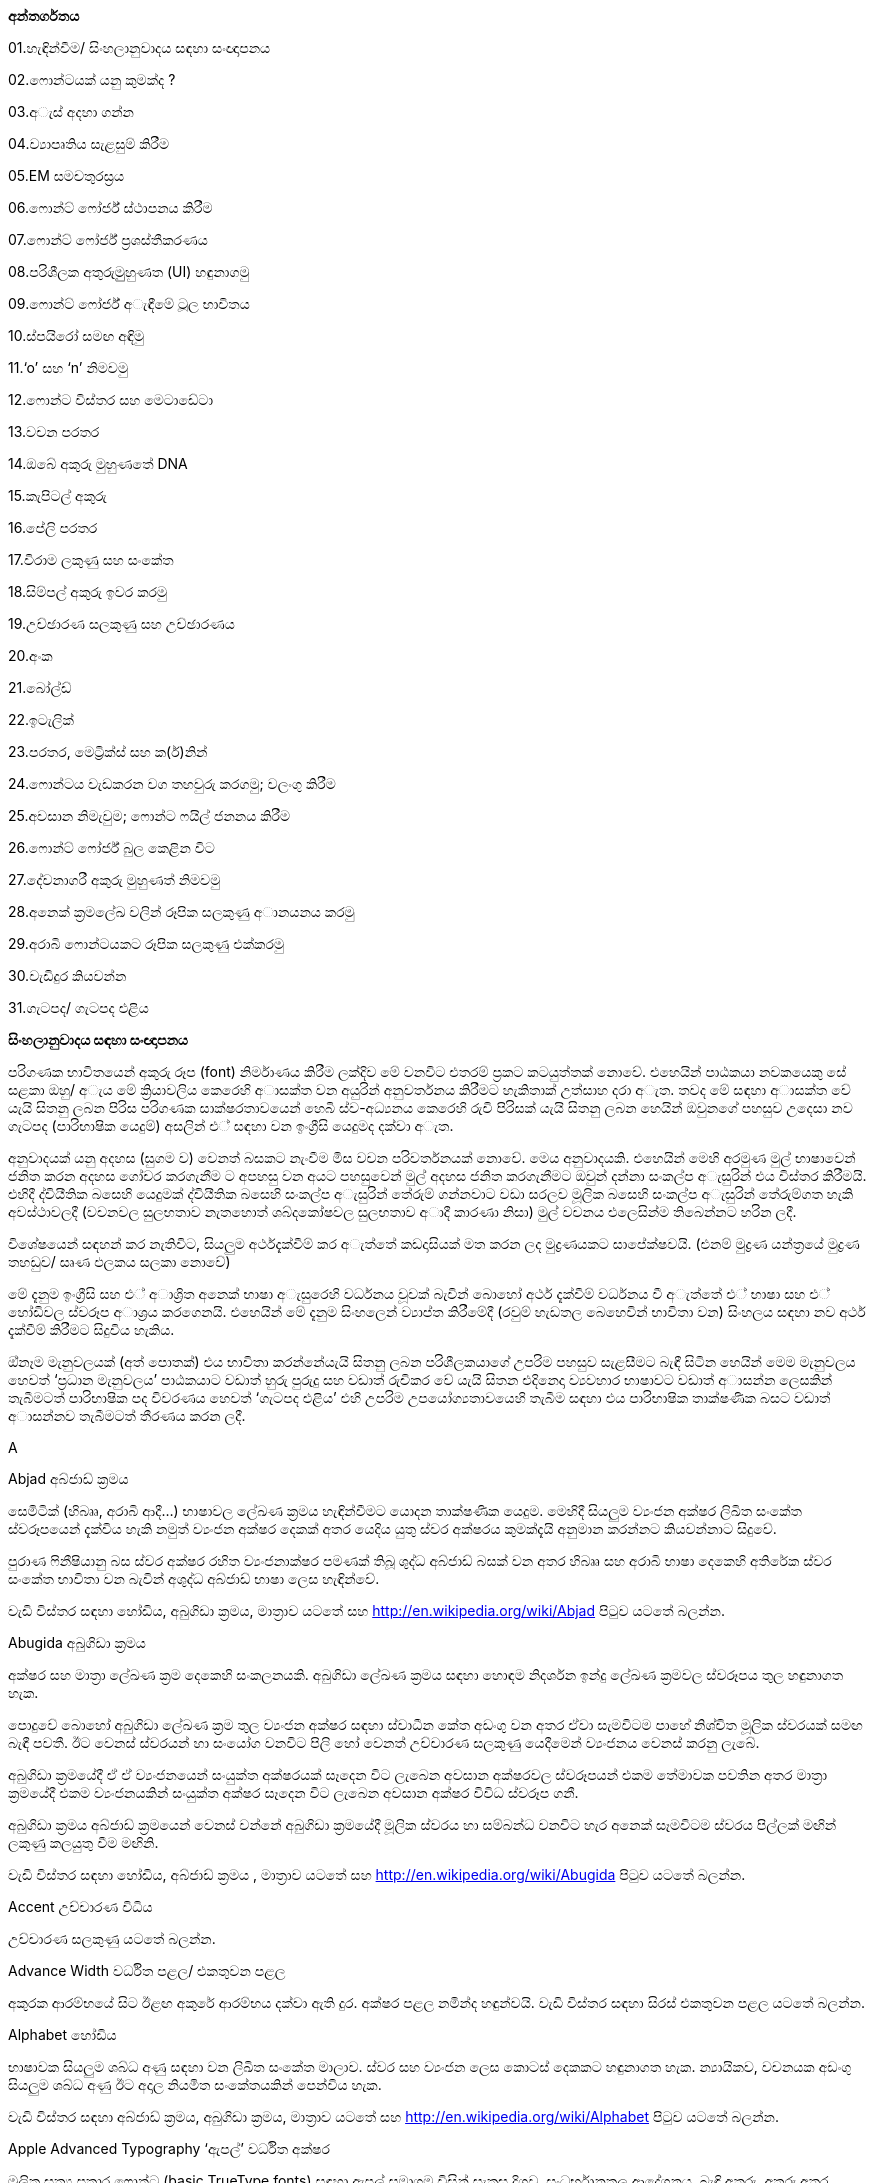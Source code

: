 *අන්තර්ගතය*

01.හැඳින්වීම/ සිංහලානුවාදය සඳහා සංඥාපනය

02.ෆොන්ටයක් යනු කුමක්ද ?

03.අැස් අදහා ගන්න

04.ව්‍යාපෘතිය සැළසුම් කිරීම

05.EM සමචතුරස්‍රය

06.ෆොන්ට් ෆෝර්ජ් ස්ථාපනය කිරීම

07.ෆොන්ට් ෆෝර්ජ් ප්‍රශස්තීකරණය

08.පරිශීලක අතුරුමුුහුණත (UI) හඳුනාගමු

09.ෆොන්ට් ෆෝර්ජ් අැඳීමේ ටූල භාවිතය

10.ස්පයිරෝ සමඟ අඳිමු

11.‘o’ සහ ‘n’ නිමවමු

12.ෆොන්ට විස්තර සහ මෙටාඩේටා

13.වචන පරතර

14.ඔබේ අකුරු මුහුණතේ DNA

15.කැපිටල් අකුරු

16.පේලි පරතර

17.විරාම ලකුණු සහ සංකේත

18.සිම්පල් අකුරු ඉවර කරමු

19.උච්ඡාරණ සලකුණු සහ උච්ඡාරණය

20.අංක

21.බෝල්ඩ්

22.ඉටැලික්

23.පරතර, මෙට්‍රික්ස් සහ ක(ර්)නින්

24.ෆොන්ටය වැඩකරන වග තහවුරු කරගමු; වලංගු කිරීම

25.අවසාන නිමැවුම; ෆොන්ට ෆයිල් ජනනය කිරීම

26.ෆොන්ට් ෆෝර්ජ් බුල කෙළින විට

27.දේවනාගරී අකුරු මුහුණත් නිමවමු

28.අනෙක් ක්‍රමලේඛ වලින් රූපික සලකුණු අානයනය කරමු

29.අරාබි ෆොන්ටයකට රූපික සලකුණු එක්කරමු

30.වැඩිදුර කියවන්න

31.ගැටපද/ ගැටපද එළිය

*සිංහලානුවාදය සඳහා සංඥාපනය*

පරිගණක භාවිතයෙන් අකුරු රූප (font) නිර්මාණය කිරීම ලක්දිව මේ වනවිට එතරම්
ප්‍රකට කටයුත්තක් නොවේ. එහෙයින් පාඨකයා නවකයෙකු සේ සළකා ඔහු/ අැය මේ
ක්‍රියාවලිය කෙරෙහි අාසක්ත වන අයුරින් අනුවර්තනය කිරීමට හැකිතාක් උත්සාහ
දරා අැත. තවද මේ සඳහා අාසක්ත වේ යැයි සිතනු ලබන පිරිස පරිගණක
සාක්ෂරතාවයෙන් හෙබි ස්ව-අධ්‍යනය කෙරෙහි රුචි පිරිසක් යැයි සිතනු ලබන හෙයින්
ඔවුනගේ පහසුව උදෙසා නව ගැටපද (පාරිභාෂික යෙදුම්) අසලින් එ් සඳහා වන
ඉංග්‍රීසි යෙදුමද දක්වා අැත.

අනුවාදයක් යනු අදහස (සුගම ව) වෙනත් බසකට නැංවීම මිස වචන පරිවර්තනයක්
නොවේ. මෙය අනුවාදයකි. එහෙයින් මෙහි අරමුණ මුල් භාෂාවෙන් ජනිත කරන අදහස
ගෝචර කරගැනීම ට අපහසු වන අයට පහසුවෙන් මුල් අදහස ජනිත කරගැනීමට ඔවුන්
දන්නා සංකල්ප අැසුරින් එය විස්තර කිරීමයි. එහිදී ද්වියීතික බසෙහි යෙදුමක්
ද්වියීතික බසෙහි සංකල්ප අැසුරින් තේරුම් ගන්නවාට වඩා සරලව මූලික බසෙහි
සංකල්ප අැසුරින් තේරුම්ගත හැකි අවස්ථාවලදී (වචනවල සුලභතාව නැතහොත්
ශබ්දකෝෂවල සුලභතාව අාදී කාරණා නිසා) මුල් වචනය එලෙසින්ම තිබෙන්නට හරින
ලදී.

විශේෂයෙන් සඳහන් කර නැතිවිට, සියලුම අර්ථදැක්වීම් කර අැත්තේ කඩදාසියක් මත
කරන ලද මුද්‍රණයකට සාපේක්ෂවයි. (එනම් මුද්‍රණ යන්ත්‍රයේ මුද්‍රණ තහඩුව/
සෘණ ඵලකය සලකා නොවේ)

මේ දැනුම ඉංග්‍රීසි සහ එ් අාශ්‍රිත අනෙක් භාෂා අැසුරෙහි වර්ධනය වූවක්
බැවින් බොහෝ අර්ථ දැක්වීම් වර්ධනය වී අැත්තේ එ් භාෂා සහ එ් හෝඩිවල
ස්වරූප අාශ්‍රය කරගෙනයි. එහෙයින් මේ දැනුම සිංහලෙන් ව්‍යාප්ත කිරීමේදී
(රවුම් හැඩතල බෙහෙවින් භාවිතා වන) සිංහලය සඳහා නව අර්ථ දැක්වීම් කිරීමට
සිදුවිය හැකිය.

ඔ්නෑම මැනුවලයක් (අත් පොතක්) එය භාවිතා කරන්නේයැයි සිතනු ලබන
පරිශීලකයාගේ උපරිම පහසුව සැළසීමට බැඳී සිටින හෙයින් මෙම මැනුවලය හෙවත්
‘ප්‍රධාන මැනුවලය’ පාඨකයාට වඩාත් හුරු පුරුදු සහ වඩාත් රුචිකර වේ යැයි
සිතන එදිනෙදා ව්‍යවහාර භාෂාවට වඩාත් අාසන්න ලෙසකින් තැබීමටත් පාරිභාෂික පද
විවරණය හෙවත් ‘ගැටපද එළිය’ එහි උපරිම උපයෝග්‍යතාවයෙහි තැබීම සඳහා එය
පාරිභාෂික තාක්ෂණික බසට වඩාත් අාසන්නව තැබීමටත් තීරණය කරන ලදී.

A

Abjad අබ්ජාඩ් ක්‍රමය

සෙමිටික් (හිබෲ, අරාබි ආදී...) භාෂාවල ලේඛණ ක්‍රමය හැඳින්වීමට යොදන
තාක්ෂණික යෙදුම. මෙහිදී සියලුම ව්‍යංජන අක්ෂර ලිඛිත සංකේත ස්වරූපයෙන්
දැක්විය හැකි නමුත් ව්‍යංජන අක්ෂර දෙකක් අතර යෙදිය යුතු ස්වර අක්ෂරය
කුමක්දැයි අනුමාන කරන්නට කියවන්නාට සිදුවේ.

පුරාණ ෆිනීෂියානු බස ස්වර අක්ෂර රහිත ව්‍යංජනාක්ෂර පමණක් තිබූ ශුද්ධ
අබ්ජාඩ් බසක් වන අතර හිබෲ සහ අරාබි භාෂා දෙකෙහි අතිරේක ස්වර සංකේත භාවිතා
වන බැවින් අශුද්ධ අබ්ජාඩ් භාෂා ලෙස හැඳින්වේ.

වැඩි විස්තර සඳහා හෝඩිය, අබුගිඩා ක්‍රමය, මාත්‍රාව යටතේ සහ
http://en.wikipedia.org/wiki/Abjad පිටුව යටතේ බලන්න.

Abugida අබුගිඩා ක්‍රමය

අක්ෂර සහ මාත්‍රා ලේඛණ ක්‍රම දෙකෙහි සංකලනයකි. අබුගිඩා ලේඛණ ක්‍රමය සඳහා
හොඳම නිදර්ශන ඉන්දු ලේඛණ ක්‍රමවල ස්වරූපය තුල හඳුනාගත හැක.

පොදුවේ බොහෝ අබුගිඩා ලේඛණ ක්‍රම තුල ව්‍යංජන අක්ෂර සඳහා ස්වාධීන කේත අඩංගු
වන අතර ඒවා සැමවිටම පාහේ නිශ්චිත මූලික ස්වරයක් සමඟ බැඳී පවතී. ඊට වෙනස්
ස්වරයන් හා සංයෝග වනවිට පිලි හෝ වෙනත් උච්චාරණ සලකුණු යෙදීමෙන් ව්‍යංජනය
වෙනස් කරනු ලැබේ.

අබුගිඩා ක්‍රමයේදී ඒ ඒ ව්‍යංජනයෙන් සංයුක්ත අක්ෂරයක් සෑදෙන විට ලැබෙන අවසාන
අක්ෂරවල ස්වරූපයන් එකම තේමාවක පවතින අතර මාත්‍රා ක්‍රමයේදී එකම
ව්‍යංජනයකින් සංයුක්ත අක්ෂර සෑදෙන විට ලැබෙන අවසාන අක්ෂර විවිධ ස්වරූප ගනී.

අබුගිඩා ක්‍රමය අබ්ජාඩ් ක්‍රමයෙන් වෙනස් වන්නේ අබුගිඩා ක්‍රමයේදී මූලික
ස්වරය හා සම්බන්ධ වනවිට හැර අනෙක් සෑමවිටම ස්වරය පිල්ලක් මඟින් ලකුණු
කලයුතු වීම මඟිනි.

වැඩි විස්තර සඳහා හෝඩිය, අබ්ජාඩ් ක්‍රමය , මාත්‍රාව යටතේ සහ
http://en.wikipedia.org/wiki/Abugida පිටුව යටතේ බලන්න.

Accent උච්චාරණ විධිය

උච්චාරණ සලකුණු යටතේ බලන්න.

Advance Width වර්ධිත පළල/ එකතුවන පළල

අකුරක ආරම්භයේ සිට ඊළඟ අකුරේ ආරම්භය දක්වා ඇති දුර. අක්ෂර පළල නමින්ද
හඳුන්වයි. වැඩි විස්තර සඳහා සිරස් එකතුවන පළල යටතේ බලන්න.

Alphabet හෝඩිය

භාෂාවක සියලුම ශබ්ධ අණු සඳහා වන ලිඛිත සංකේත මාලාව. ස්වර සහ ව්‍යංජන ලෙස
කොටස් දෙකකට හඳුනාගත හැක. න්‍යායිකව, වචනයක අඩංගු සියලුම ශබ්ධ අණු ඊට අදාල
නියමිත සංකේතයකින් පෙන්විය හැක.

වැඩි විස්තර සඳහා අබ්ජාඩ් ක්‍රමය, අබුගිඩා ක්‍රමය, මාත්‍රාව යටතේ සහ
http://en.wikipedia.org/wiki/Alphabet පිටුව යටතේ බලන්න.

Apple Advanced Typography ‘ඇපල්’ වර්ධිත අක්ෂර

මූලික සත්‍ය ප්‍රකාර ෆොන්ට (basic TrueType fonts) සඳහා ඇපල් සමාගම විසින්
සැකසූ දිගුව. සංධර්භානුකූල ආදේශනය, බැඳි අකුරු, අකුරු අතර පරතරය වෙනස්
කිරීම ආදී පහසුකම් අන්තර්ගත විය. විපරීත කළහැකි ෆොන්ට (distortable fonts)
ද මීට අදාල වේ.

Arm අත

ඉංග්‍රීසි සිම්පල් ආර් ( r ) අකුරේ දකුණට විහිදෙන ඉර.

Ascender නැග්මකය

ඉංග්‍රීසි සිම්පල් එක්ස් ( x ) අකුරට සාපේක්ෂව එහි උසින් ඉහලට නැඟෙන
සිම්පල් අකුරු කොටස්. සිම්පල් එච් ( h ), සිම්පල් ඩී ( d ) අකුරු වලට
නැග්මක තිබේ.

එක්ස් උස (X-height), කැපිටල් උස (Cap-height), බැස්මකය (Descender),
ඉක්මකය (Overshoot) සහ පාදම් රේඛාව (Baseline) යටතේ ත් බලන්න.

# Anchor Class නැංගුරම් පංතිය

මාක්-ටු-බේස් (mark-to-base) සහ වැල් අකුරු සඳහා වන GPOS උප-වගු, විශේෂ
වශයෙන් හැඳින්වීමට යෙදෙන යෙදුමකි.

Ascent ආරෝහණය

සාම්ප්‍රදායික මුද්‍රණ අක්ෂර නිර්මාණ විද්‍යාව ට අනුව, අකුරු පේළියක ඉහළ
සීමාවේ සිට ඊට ඉහළ අකුරු පේලියේ පාදම් රේඛාව ට ඇති දුර.

නූතන අක්ෂර නිර්මාණ විද්‍යාවේ දී නිර්වචකයන් මේ සඳහා විවිධ අර්ථ නිරූපණ
සපයා ඇත.

ATSUI

ඇපල් සමාගමේ වර්ධිත අක්ෂර නිර්මාණ (Apple’s advanced typographical
system). ‘ඇපල්’ වර්ධිත අක්ෂර (Apple Advanced Typography) නමින්ද
හඳුන්වයි.

B

Baseline පාදම් රේඛාව [line-through]*/ (තනි) රූල*

ලතින්, ග්‍රීක්, සිරිලික්, සිංහල, දෙමළ වැනි භාෂා වලදී ලේඛනය සඳහා පදනම්
කරගන්නා තිරස් තනි රූල. භාෂාව වෙනස් වනවිට පාදම් රේඛාවට සාපේක්ෂව අකුරු
පිහිටුවන්නේ රේඛාවට ඉහලින්ද, ඒ මතද, ඊට පහළින්ද යන්න වෙනස් වේ. ඉන්දු ලේඛණ
ක්‍රමවලදී පාදම් රේඛාවෙන් පහලට එල්ලෙන ස්වභාවයක් නිරුපනය වේ. චීන, ජපන්,
කොරියන් ( CJK ) ලේඛණ ක්‍රම වලදී තිරස් අතට මධ්‍ය රේඛා ලෙසද පාදම් රේඛාව
භාවිතා වේ. විවිධ භාෂාවල ලේඛන එකට පෙළගස්වනවිට පාදම් රේඛා භාවිතා කළ
යුත්තේ කෙසේද යන්න BASE සහ bsln වගු වලින් පෙන්වා දෙයි.

එක්ස් උස (X-height), කැපිටල් උස (Cap-height), නැග්මකය (Ascender),
බැස්මකය (Descender) සහ ඉක්මකය (Overshoot) යටතේ ත් බලන්න.

Bézier curve or Bézier splines බෙzසියර් වක්‍රය/ බෙzසියර් අැළිය

අත්පොතෙහි බෙzසියර් වක්‍ර පිළිබඳ කොටසේ පූර්ණ විස්තරයක් දක්වා අැත.

Bi-di බයි-ඩයිරෙක්ෂනල් (ද්වි-දිශාභිමුඛ) ලේඛණ

වමේ සිට දකුණටත්, දකුණේ සිට වමටත් වන සේ ද්වි දිශාභිමුඛවම පාඨ අන්තර්ගත
වන ලේඛණ. උදාහරණ ලෙස අරාබි පාඨ උපුටා දක්වන ඉංග්‍රීසි ලේඛන පෙන්විය
හැකිය. xxx අැතිවිට මේ ලේඛණ සැකසීම තවත් සංකීර්ණ වේ. යුනිකෝඩ්
ප්‍රමිතීන්හි මෙවැනි ද්විදිශාභිමුඛ ලේඛන සැකසීම සඳහා වන අැල්ගොරිතම
අන්තර්ගත වේ.

Black letter අඳුරු යුගයේ අක්ෂර

මධ්‍යකාලීන අත්අකුරු රටා මත පදනම් වන ඕනෑම අකුරු මෝස්තර පවුලක් මෙනමින්
හැඳින්විය හැක. +
වැඩි විස්තර සඳහා ගොතික් බලන්න.

Basic Multilingual Plane ( BMP ) මූලික බහුභාෂා තලය

යුනිකෝඩ් අංකන ක්‍රමයෙහි පළමු කේත 65536 න් (16 පාදයෙන් 0x00000 සිට
0x0FFFF දක්වා) සමන්විත වන කොටස. නූතන ලෝකයේ ව්‍යවහාර වන අක්ෂර සහ
සංකේත මේ තුල අඩංගුය.

වැඩි විස්තර සඳහා;

එස්එම්පී ( SMP ) - පරිපූරක බහුභාෂා තලය ( 16 පාදයෙන් 0x10000 සිට 0x1FFFF
දක්වා )

එස්අයිපී ( SIP ) - පරිපූරක රූපාක්ෂර (දෘෂ්‍යරූප) තලය ( 16 පාදයෙන් 0x20000
සිට 0x2FFFF දක්වා )

එස්එස්පී ( SSP ) - පරිපූරක විශේෂ අර්ථ තලය ( 16 පාදයෙන් 0xE0000 සිට
0xEFFFF දක්වා )

Bold තද අකුරු/ බෝල්ඩ් අකුරු

නිතර භාවිතාවන අකුරු ශෙෙලියකි. අකුරු නිර්මාණය වී අැති ඉරිවල පළල වැඩි නිසා
 ඝනකම තද පෙනුමක් තිබේ. වෙනත් අක්ෂර පිටපත් අතර පහසුවෙන් පරිවර්තනය කළ
හැකි එල්ජීසී (LGC) මෝස්තර වර්ග කිහිපය අතරින් එකකි.

Bowl බඳුන කොටස

අක්ෂරයක බඳුනක් මෙන් රවුමට අැති කොටස.

Bopomofo බොපාෙමොෆො

පුරාණ හන් දෘෂ්‍යරූප ශාබ්දිකව පිටපත් කර ශබ්දකෝෂ ගතකිරීම සඳහා යොදාගත්
නූතන (1911 දී ) චීන මැන්ඩරින් හෝඩිය.

Boustrophedon බුස්ට්‍රොෆිඩ්න් ලේඛණ ක්‍රමය

එකම භාෂාවක් (ගොනෙකු සීසාන්නාක් මෙන්) වමේ සිට දකුණටත් දකුණේ සිට වමටත්
යන ලේඛණ දිශා දෙකම ඔස්සේම ප්‍රත්‍යාවර්ත කරමින්  ලිවීම. පුරාණ ඊශ්‍රායල
භාෂාව, මුල්කාලීන ග්‍රීක ලියවිලි සහ පුරාණ ජර්මන්/ රූනික් (Runic) භාෂාවල
භාවිතා විය. එහිදී නිරන්තරයෙන්ම දකුණේ සිට වමට විහිදෙන සංකේත වමේ සිට
දකුණට විහිදෙන සංකේතවල දර්පණ ප්‍රතිබිම්බ විය. කිසිම නූතන ලිවීමේ
ක්‍රමයක් මේ ලේඛණ ක්‍රමය භාවිතා කරන බව වාර්තා නොවේ. (තවද විවෘත
ප්‍රකාර මාදිලිය මේ සඳහා කිසිම සහයෝගයක් දක්වන්නේ නැත.)

තවදුරටත්, බයි-ඩයිරෙක්ෂනල්/ ද්වි-දිශාභිමුඛ (Bidi) ලේඛණ යටතේ ත් බලන්න.

C

Cap-height කැපිටල් උස

(පැතලි හිස් මුදුනක් සහිත කැපිටල් අයි (I) අකුරක හෝ ඊට ප්‍රතිවිරුද්ධව
වක්‍ර හිස් මුදුනක් සහිත කැපිටල් ඕ (O) අකුරක ඉහලම ලක්ෂ්‍යය ට) පාදම්
රේඛාවේ සිට මනින ඉංග්‍රීසි කැපිටල් අකුරක උස.

වැඩි විස්තර සඳහා එක්ස් උස (X-height), නැග්මකය (Ascender), බැස්මකය
(Descender), ඉක්මකය (Overshoot) සහ පාදම් රේඛාව (Baseline) යටතේ බලන්න.

CFF

SFNT වෙළුම රහිත නමුත් සුසංහිත අකුරු අාකෘතිය යටතේ ‘ඕපන්ටයිප්’ පසුවදන්
අකුරු රටාවක් ලෙස බහුලවම භාවිතා වන අකුරු අකෘතිය. ‘පසුවදන් ප්‍රකාර 2’ xxx
(PostScript Type2 charstrings) යටතේ එන නිසඟ අකුරු අාකෘතියයි.

Character අක්ෂරය

අවම වශයෙන් එක් සංකේත ඉරකින් හෝ නිරූපනය කළ හැකි වනලෙස යථාරූපණය කරන ලද
ප්ලේටොනික පරමාදර්ශී කල්පිතයක්. උදාහරණ ලෙස ඉංග්‍රීසි එස් ( S ) අකුරෙන්
පෙන්වන සංකේතය, ‘S’, ‘s’, ‘_s_’, ‘ß’ සහ දිගු-s අාදී ලෙස සංකේත රැසකින්ම
පෙන්විය හැක. මේවා එකිනෙකින් වෙනස් අක්ෂර ලෙස සැලකුම් ලබන, රූපිකව සළකන
විට එකිනෙකින් සුළු වශයෙන් වෙනස් වන, මූලික පරමාදර්ශී ස්වරූප ලෙස සලකන විට
දිගු-s හි හරාත්මක ස්වරූපයෙන් වෙනස්කමක් අැත්තේම නැති තරම් වන සංකේත වේ.

Character Set අක්ෂර එකතුව

පිළිවෙළකට සකස් නොකරන ලද අක්ෂර සමූහය

CID

අක්ෂර සහ සංකේත හඳුනාගැනීමට භාවිතාවන අංකන ක්‍රමයකි. චීන, ජපන්, කොරියන්
( CJK ) අකුරු සඳහා වන සමහර පසුවදන් ප්‍රකාර අකුරු මුහුණත් වල පිල්ලම්
නාමකරණය සඳහා නම් වෙනුවට යොදාගෙන අැති අංක.

CID-keyed font CID-කේතිත අකුරු මුහුණත

පිල්ලම් අනුක්‍රම නාමකරණයේ යෙදවීමට නම් වෙනුවට සීඅයිඩී කේතනය යොදාගන්නා
පසුවදන් අකුරු මුහුණත.

CJK චීන-ජපන්-කොරියන්

චීන, ජපන්, කොරියන් (Chinese, Japanese, Korean). මේ භාෂා තුනේ ෆොන්ට රූපික
සලකුණු අතිවිශාල ගණන්වලින් සමන්විතය. රටවල් තුනෙහිදී වෙනස් පරිණාමීය
ක්‍රියාවලීන්ට බඳුන් වුවද මේ භාෂා තුනේම ලේඛණ ක්‍රම චීන රූපාක්ෂර මත පදනම්ව
අැත. තවද තායිවානයේ සහ හොංකොං වල භාවිතා වන චීන අකුරු මුහුණත් චීන ප්‍රධාන
භූමියේ (mainland) භාවිතාවන අකුරු මුහුණත් වලින් සෑහෙන පමණකින් වෙනස් වේ.

රූපාක්ෂර ක්‍රමය හැරුණු විට ජපන් සහ කොරියන් භාෂා වල ‘උච්චාරණ ශබ්ද මත
පදනම් වූ (හෝඩියක ස්වරූපයේ) අක්ෂර එකතූන්’ (phonetic syllabaries) ද භාවිතා
වේ.

‘උච්චාරණ ශබ්ද මාත්‍රා නිරූපනය කෙරෙන සංකේත’ (syllables) 60 කින් පමණ
සමන්විත හිරගන සහ කතකන හෝඩි ජපනුන් ගේ ‘උච්චාරණය කෙරෙන හඬවල් (හඬ අගයන්)
නිරූපනය කෙරෙන සංකේත වලින් සමන්විත අකාරාදී රටා’ (syllabaries) දෙක වේ.

‘උච්චාරණ ශබ්ද මාත්‍රා නිරූපනය කෙරෙන සංකේත’ (syllables) දස-දහස් ගණනකින්
සමන්විත කොරියන් හන්ගුල් හෝඩිය කොරියානුවන්ගේ ‘උච්චාරණය කෙරෙන හඬවල් (හඬ
අගයන්) නිරූපනය කෙරෙන සංකේත වලින් සමන්විත අකාරාදී රටාව’ (syllabary) වේ.

CJKV චීන-ජපන්-කොරියන්-වියට්නාම්

චීන, ජපන්, කොරියන්, වියට්නාම් (Chinese, Japanese, Korean, Vietnamese).
මේ භාෂා හතරේ අකුරු මුහුණත් සඳහා පිලි විශාල සංඛ්‍යාවක් නිර්මාණය කළ
යුතුය.

Condensed සංඝනීකෘත ෆොන්ට

රූපික සලකුණුවල කඳ කොටස් අතර පරතර සහ රූපික සලකුණු අතර පරතර අඩුකිරීමෙන්
සකස්කර ගන්නා අකුරු මුහුණත්.

Conflicting hints විසංවාදී ඉඟි

එක් රූපික සලකුණක් සඳහා ඉඟි දෙකක් අැතිවිට එක් ඉඟියක අාරම්භක සලකුණ හෝ
අවසාන සලකුණ අනෙක් ඉඟියේ සීමාව තුල පවතී නම් විසංවාදයක් හටගනී. එවිට එ්
දෙකම එකවිට ක්‍රියාකරවිය නොහැකි විය හැක.

Counter කවුන්ටර

රූපික සලකුණක සම්පූර්ණයෙන්ම හෝ අර්ධව වටවූ කොටස. ඉංග්‍රීසියෙහි o සහ n
යන රූපික සලකුණු දෙකම කවුන්ටර සහිත එ්වා වන අතර i සහ l යන දෙකටම කවුන්ටර
නැත. තවද B අකුරට කවුන්ටර දෙකක් තිබේ.

D

Descender බැස්මකය

පාදම් රේඛාවෙන් පහලට යන සිම්පල් ඉංග්‍රීසි අකුරක අකුරු කඳ කොටස. ‘p’
අකුරට බැස්මකයක් තිබේ.

වැඩි විස්තර සඳහා ‘X’ උස (X-height), කැපිටල් උස (Cap-height), නැග්මකය
(Ascender), ඉක්මකය (Overshoot) සහ පාදම් රේඛාව (Baseline) යටතේ බලන්න.

Descent බැස්ම

සාම්ප්‍රදායික මුද්‍රණාක්ෂර ශිල්පයේදී අැමිණූ අච්චු අකුරු කට්ටයක යට දාරය
සහ පාදම් රේඛාව අතර අැති දුර හැඳින්වූ නම.

නූතන පරිගණක අාශ්‍රිත අකුරු රූප ශිල්පයේදී මේ තේරුමේ නිශ්චිත බව දුරස්
වී අැත.

Device Table උපාය වගුව

පරතර සීරුමාරු කිරීම සඳහා වන විධාන අැතුලත්කිරීමට අවසර දෙන, වෛශෙෂික
පික්සල් ප්‍රමාණ වලදී පමණක් පික්සල් බවට හැරවීම සිදුකිරීම සඳහා වන කේතයන්
භාවිතා කරන අාකාරයේ විවෘත ප්‍රකාර මාදිලිය සඳහා වන පරිගණක ක්‍රමලේඛ
සංකල්පයක්. යම්කිසි ෆොන්ටයක් සලකන විට, එහි කටයුතු සඳහා සාමාන්‍ය වශයෙන්
යොදාගැනෙන යම් ක(ර්)නින් අගයක් (kerning value) පික්සල් 12 ප්‍රමාණයේ රූපික
සලකුණු සඳහා යොදාගත්විට අවලස්සන ස්වරූපයක් ගෙනදෙන්නේ නම් පික්සල් 12
ප්‍රමාණයේ (සහ අවශ්‍ය නම් පික්සල් 14 ප්‍රමාණයේ නැතහොත් පික්සල් 18, 24 හෝ
150 ප්‍රමාණයේ) පරතර සඳහා පමණක් අදාලවන යම්කිසි ශෝධනයක් එක් කළහැක.
නැංගුරම් යෙදූ සලකුණු (anchored marks) සඳහාද මෙවැනිම උපයෝගීතාවයක්
යොදාගැනීම අවශ්‍ය වේ.

Diacritics උච්චාරණ සලකුණු

අකුරක උඩින්, යටින් හෝ අකුර හරහා යන සලකුණක් ලෙස බොහෝ භාෂාවල භාවිතා
වන මෙවැනි සලකුණු උච්චාරණ සලකුණු නම්වේ. සමහර අවස්ථාවල මේවා උච්චාරණ විධි
(Accents) ලෙසද හඳුන්වන නමුත් එය වැරදි සහිත යෙදුමකි. මෙවැනි අකුරු සඳහා
උදාහරණ ලෙස À à å Å Ü ü Ø ø Ç ç වැනි අක්ෂර පෙන්විය හැකිය.

Didot point ඩිඩො(ට්) පොයින්ට්

මිලි මීටර 23.566 කට පොයින්ට් 62 ^2^/~3~ (මිලි මීටරයට පොයින්ට් 2.66 ක් හෝ
අඟලට පොයින්ට් 67.55) ක් වන යුරෝපීය පොයින්ට් අගය. මිලිමීටර 0.4 ක
ප්‍රමාණයෙන් යුතු මෙට්‍රික් ඩිඩොට් පොයින්ට් නම් අගයක් අැත.

Distortable font විපරීත කළහැකි ෆොන්ට

බහුවිධ පාලක ෆොන්ට (Multiple Master Font) යටතේ බලන්න.

E

em එම්

දිග මනින එ්කකයකි. ඔ්නෑම ෆොන්ටයක් එහි පොයින්ට් අගයට සමාන em අගයකින්
යුතුය. එනම් පොයින්ට් 10 ක ෆොන්ටයක් යනු එම් (em) 10 ක් වන ෆොන්ටයකි. එම්
ඉඩ (em-space) ක් යනු පොයින්ට් එකක පළලින් යුතු හිස් සුදු අවකාශය
(white-space) කි. එම් (හරස්) රේඛාවක් (em-dash) යනු පොයින්ට් එකක පළලින්
යුතු තිරස් රේඛාවකි.

එම් සමචතුරස්‍රයක් යනු එම් එකක දිගකින් සහ එම් එකක පළලින් යුතු
සමචතුරස්‍රයකි. (මුද්‍රණ අකුරු ලෝහයෙන් නිර්මාණය කෙරුණු) සාම්ප්‍රදායික
මුද්‍රණඅක්ෂර විද්‍යාවේදී රූපික සලකුණු එම සමචතුරස්‍රයක් තුල නිර්මාණය කළ
යුතුවිය.

em unit එම් යුනිට

ප්‍රමාණය වෙනස් කළහැකි ෆොන්ටවලදී ‘em’ ඊට වඩා කුඩා කොටස්වලට බෙදේ. පසුවදන්
ප්‍රකාර මාදිලියේදී සාමාන්‍යයෙන් em එකක් යුනිට 1000 කට බෙදෙන අතර සත්‍ය
ප්‍රකාර මාදිලියේදී em එකකට යුනිට 512 ක් 1024 ක් හෝ 2048 ක් යෙදෙන සේ
බෙදනු ලැබේ. ඉකරස් (Ikarus) ෆොන්ටවලදී em එකකට යුනිට 15000 ක් යෙදෙන සේ
බෙදනු ලැබේ. ෆොන්ට් ෆෝර්ජ් තම ඛණ්ඩාංක පද්ධතිය සඳහා මූලික එ්කකය ලෙස එම්
යුනිටය (em unit) භාවිතා කරයි.

en එන්

එම් (em) එකකින් භාගයකි.

Encoding කේතීකරණය

බයිට් (Byte) ලෙස අැති දත්ත කට්ටලයක් අක්ෂර කට්ටලයක් බවට අනුරූපණය කිරීම.
කුමන බයිට් අනුක්‍රමය කුමන අක්ෂරය නිරූපණය කරන්නේද යන්න නිර්ණය කෙරෙන්නේ
කේතීකරණ ක්‍රියාවලියේදීය. කේතීකරණය සහ අක්ෂර කට්ටලය (character set) යන
වදන් නිරන්තරයෙන් සමාන පද ලෙස භාවිතා වේ. අැස්කි (ASCII) සඳහා වන
පිරිවිතරයන් වලදී අක්ෂර කට්ටල සහ එ්වා කේතීයකරණය කරනුයේ කෙලෙසකද යන්න
නිර්ණය කරනු ලැබේ. නමුත් CJK අක්ෂර කට්ටල සලකන විට එක් කට්ටලයක් සඳහා
බහුවිධ කේතීකරණයන් තිබීම සුලභය (එමෙන්ම සමහර කේතීකරණයක් සඳහා බහුවිධ
අක්ෂර කට්ටල ද තිබේ).

වඩා සංකීර්ණ අවස්ථා වලදී එක් අක්ෂරයක් සඳහා රූපික සලකුණු කිහිපයක්ම හමුවන
අවස්ථා තිබිය හැක. (උදාහරණ ලෙස අරාබි භාෂාවේ බොහෝ අක්ෂර සඳහා අවම
වශයෙන් රූපික සලකුණු හතර බැගින් තිබේ.) එවැනි විටදී ක්‍රියාත්මකව පවතින
ක්‍රමලේඛය මඟින් එම මොහොතේ සංදර්භයට අදාලවන රූපික සලකුණ තෝරාගත
යුතුය.

Eth -- Edh

ඉංග්‍රීසි ‘th’ ශබ්දය (‘this’ වචනයේ ‘th’ ශබ්දවන ස්වරූපය -- බොහෝ
ඉංග්‍රීසි කතාකරන්නන් නොදන්නා නමුත් ඉංග්‍රීසි ‘th’ ශබ්දය ශබ්ද දෙකක
එකතුවකින් සෑදුනකි.) ට අනුරූපව යෙදුනු පුරාණ ජර්මන් බසෙහි ශබ්දය ට අදාල ‘ð’
අකුර.

Thorn යටතේත් බලන්න.

Even-Odd Fill rule ඉරට්ටේ-ඔත්තේ පිරවීමේ නීතිය

මේ නීතිය යටතේ පික්සලයක් පිරවිය යතුදැයි දැනගැනීමට, පික්සලයේ සිට ඔ්නෑම
දිශාවකට අනන්තය දක්වා විහිදෙන සරල රේඛාවක් අැඳ රේඛාවෙන් අකුරේ පිටත
මායිම කැපෙන වාර ගණන ගැණගන්න. ලැබෙන අගය ඔත්තේ නම් පික්සලය පුරවන්න.
ඉරට්ටේ නම් හිස්ව තබන්න. පසුවදන් ප්‍රකාර මාදිලියේ (දෙවන සංස්කරණයෙන්
(Version 2.0) පසුව නිකුත් කළ) අකුරු මුහුණත් පික්සල් බවට හැරවීම සඳහා වන
මෘදුකාංග වල මෙම ක්‍රමය භාවිතා වේ.

ශුන්‍ය නොවන එතුම් අංක පිරවීමේ නීතිය යටතේත් බලන්න.

Extended විස්තීරිත ෆොන්ට

රූපික සලකුණුවල කඳවල් අතර පරතරත් රූපික සලකුණු අතර පරතරත් වැඩිකිරීම මඟින්
සකස් කරගන්නා අකුරු මුහුණත්.

Extremum (__plural: __Extrema) අත්‍යන්තය

ගණිතමය වක්‍රයක් එහි උපරිම හෝ අවම අගය ලබාගන්නා ලක්ෂ්‍යය. අඛණ්ඩව ගලායන
වක්‍රයක් සලකන විට මෙවැනි ලක්ෂ එම වක්‍රයේ අාන්තීයව (උදාසීන අන්ත) සහ
dx/dt=0 හෝ dy/dt=0 වන ස්ථානවල පිහිටයි.

අකුරු මුහුණත් නිර්මාණකරණයේදී රූපික සලකුණක අත්‍යන්තයන් යනුවෙන්
හඳුන්වන්නේ රූපික සලකුණේ වැටිසනේ ඉහලම, පහලම පිහිටි ලක්ෂ්‍යයන් සහ
වමේම, දකුණේම පිහිටි ලක්ෂ්‍යයන් වේ. රූපික සලකුණුවල සියලු අත්‍යන්ත
වැටිසන් මත ලක්ෂ මඟින් නිරූපනය කර තිබීම එම රූපික සලකුණු භාවිතාවන අකුරු
මුහුණතකින් සැකසූ පෙළක් ප්‍රවචනය කිරීම සඳහා වන පරිගණක ශ්‍රමය අඩු කරයි.

F

Features (OpenType) විශේෂාංග (විවෘත ප්‍රකාර මාදිලිය)

සංකීර්ණත්වයෙන් වැඩි හෝඩි සඳහා (සමහර සංකීර්ණත්වයෙන් අඩු හෝඩි සඳහාත්)
අකුරු මුහුණත් නිමවන විට, රූපික සලකුණකට අදාල කේතය යතුරු පුවරුවක් මඟින්
අැතුලත් කිරීමෙන් පසු තිරයක් මත දෘෂ්‍ය කිරීම ට පෙර එම රූපික සලකුණට අදාලවන
විවිධ පරිණාමණයන් රැසක් (බැඳි අකුරු එකතුකිරීම වැනි) සිදුකළ යුතුවේ. මෙම
පරිණාමණයන් ෆොන්ට විශේෂාංග ලෙස හඳුන්වන අතර විවෘත ප්‍රකාර මාදිලියේදී අකුරු
හතරක අැමුණුමක් (4 letter tag) ලෙසත් ‘අැපල්’ මාදිලිවලදී අංක දෙකක
හඳුනනුවක් (2 number identifier) ලෙසත් යෙදේ. මෙම විශේෂාංගවලට අැති තේරුම්
මොනවාද යන්න මයික්‍රොසොෆ්ට් සහ අැපල් සමාගම් විසින් පූර්වයෙන් නිශ්චය කරනු
ලැබ අැත. ෆොන්ට් ෆෝර්ජ් භාවිතයෙන් නිර්මාණය කරන සෑම රූපික සලකුණක් පාසාම එ්
තුල අඩංගු කරනු ලබන විශේෂාංග මොනවාද යන්න තේරීමට ඉඩ සලසා අැත.

Feature File විශේෂාංග ගොනුව

විවෘත ප්‍රකාර විශේෂාංග මොනවාදැයි විස්තරකිරීමට ‘අැඩෝබි’ විසින් නිර්මාණය
කරන ලද පෙළ වින්‍යාසයකි (text syntax). විශේෂාංග සහ සෝදිසි තොරතුරු
(feature and lookup information) ෆොන්ට අතර හුවමාරු කිරීමට මෙය යොදාගත
හැකිය.

Feature/ Settings (Apple) විශේෂාංග/ සැකසුම් (අැපල්)

ඉහත සඳහන් කළ විවෘත ප්‍රකාර විශේෂාංග වලට දළ වශයෙන් සමාන වන, අැපල් විසින්
නිර්ණයනය කරන ලද සැකසුම්.

Font ෆොන්ටය/ අකුරු මුහුණත

සාමාන්‍ය තත්ව යටතේ සලකනු ලබන විට, අක්ෂර එකතුවේ එක් එක් අක්ෂරය සඳහා අවම
වශයෙන් එක් එක් රූපික සලකුණක් සංඝටිත කර අැත්තා වූත් එම රූපික සලකුණු අදාල
එ් එ් අක්ෂරය සමඟ කේතීකරණයට බඳුන් කර අැත්තාවූත් රූපික සලකුණු එකතුවක්.

තවත් අයුරකින් කියන්නේ නම්, විධානයක් ලෙස ලබාදෙන ‘බයිට්’ (byte)
අනුපිළිවෙළක් එයින් නිරූපනය කෙරෙන අක්ෂර සමුදායට අනුරූප සංකේතීය රූප පෙළක්
බවට හැරවීම සඳහා වන තොරතුරු සමුදාය අඩංගුකර අැති ගොනුවක් ෆොන්ටයකි.

සාම්ප්‍රදායික මුද්‍රණාක්ෂර විද්‍යාවේදී ෆොන්ටයක් යනු අල්ප උන්නතව කැටයම්
කරන ලද අක්ෂර වල සංකේත රූප අඩංගු කුඩා ලෝහ කුට්ටි එකතුවකි. මෙම අර්ථ
දැක්වීමට අනුව එකම මෝස්තරයේ වෙනස් ප්‍රමාණවල ලෝහ කුට්ටි එකතු වෙනස් ෆොන්ට
ලෙස සැලකිනි. එවිට සලකනු ලබන මෝස්තරයක් සඳහා පොයින්ට් ප්‍රමාණයේ තිබිය හැකි
සෑම වෙනසකටම වෙනස් ෆොන්ටයක් තිබේ.

Font Family, or Family අකුරු මුහුණත් පවුල, හෝ පවුල

එකිනෙකට අදාල ෆොන්ට එකතුවක් හඳුන්වන නම. ෆොන්ට පවුලක සෑමවිටම පාහේ එකම
මෝස්තරයේ සාමාන්‍ය, ඉටැලික් සහ බෝල්ඩ් විලාසයන් අන්තර්ගත වේ.

FreeType නිදහස් ප්‍රකාර

අකුරු මුහුණත් මොනිටර තිරය මත පික්සල් පාදකව සංදර්ශනය කිරීම
(rasterization) සඳහා යොදාගන්නා සම්මත ක්‍රමලේඛ සහ උප-නෙෙත්‍යක
(sub-routine) සංග්‍රහය. ෆොන්ට් ෆෝර්ජ් සමඟ සත්‍ය-ප්‍රකාර අකුරු මුහුණත්
වල හැසිරීම තේරුම්ගැනීම සඳහා සහ ෆොන්ට් ෆෝර්ජ් තනිවම කරනවාට වඩා
ශක්‍යතාවයකින් යුතුව මොනිටර තිරය මත පික්සල් පාදක සංදර්ශනය ඉටු කරවාගැනීමට
විපුල වශයෙන් භාවිතා වේ.

Fuþark (Futhark) ෆුතාර්ක් හෝඩිය

පුරාණ ජර්මන්, රූනික් (Runic) අක්ෂර මාලාව.

G

Ghost Hint භූත ඉඟිය

සමහර අවස්ථාවල තිරස් මුල්ලක් නිසැකයෙන්ම තිරස් බව පෙන්වීම වැදගත් වේ.
නමුත් සාමාන්‍ය පරිදි අැණියකට අනුරූප කර පෙන්වීම සඳහා විශිෂ්ට ලෙස භාවිතා
කළ හැකි මුල්ලක් විශද නොවේ නම් පළල -20 (හෝ -21) කින් යුතු විශේෂ
ඉඟියක් භාවිතා කළ යුතුය. භූත ඉඟියක් අනිවාර්්‍යයෙන්ම මුලුමනින්ම රූපික
සළකුණක් තුල අන්තර්ගත කළ හැකිවිය යුතුය. මුල්ල බාහිර හැඩයේ (contour) ඉහල
පිහිටියේ නම් -20 ක පළල ද මුල්ල බාහිර හැඩයේ පහළ පිහිටියේ නම් -21 ක පළල
ද භාවිතා කරන්න. භූත ඉඟි සෑමවිටම ‘නිල් කලාප’ (Blue Zones) තුල පිහිටුවීම
වඩාත් සුදුසුය.

(භූත ඉඟි සැකසීම සඳහා වන ‘පිරිවිතර නියමාවලිය’ (spec/ specification) සිරස්
භූත ඉඟි ගැනද සඳහන් කරයි. නමුත් සිරස් නිල් කලාප යනුවෙන් දෙයක් නොමැති නිසා
සිරස් භූත ඉඟි භාවිතා කළ යුත්තේ කෙලෙසදැයි යන්න පැහැදිලි නැත.)

Glyph රූපික සළකුණ

රූපික සළකුණක් යනු සෑමවිටම පාහේ අක්ෂර එකක් හෝ කිහිපයක් සමඟ සංඝටිත කළ
බලියකි. “ f ” ලෙස අඳිනු ලබන රූපික සළකුණ (බලිය) f අකුර සමඟ සංඝටිත වී අැති
අතර “ fi ” ලෙස අඳිනු ලබන බැඳි අකුරේ රූපික සළකුණ (බලිය) f සහ i අකුරු
දෙකම සමඟ සංඝටිත වී අැත. සරල ලතින් ෆොන්ටවල දී සංඝටනය නිරන්තරයෙන්
එකකට-එකක් (සෑම අක්ෂරයකටම නිශ්චිත එක් රූපික සලකුණක් පමණක්) වන පරිදි
සිදුවන අතර වඩා සංකීර්ණ ෆොන්ට හෝ අක්ෂරමාලා වලදී එක් අක්ෂරයක් සඳහා රූපික
සලකුණු කිහිපයක්ම තිබිය හැකිය. (පුනරුද සමයේ මුද්‍රණ කටයුතු වලදී ඉංග්‍රීසි
එස් (s) අකුර හා බැඳි රූපික සලකුණු දෙකක් තිබිණි. එයින් එකක් වූ දිග එස්
(long-s) අකුර වචනයක අාරම්භයේදී සහ අවසානයේදී භාවිතා වූ අතර අනෙක වූ කෙටි
එස් (short-s) අකුර වචනයක අවසානයේදී පමණක් යොදන ලදී.) බැඳි අකුරු වලදී එක්
රූපික සලකුණක් අක්ෂර දෙකක් හෝ ඊට වැඩි ගණනක් සමඟ සංඝටිත වී තිබේ.

අකුරු මුහුණත් (ෆොන්ට) යනු, යථාරූපණය කරන ලද ප්ලේටොනික පරමාදර්ශී කල්පිත
එ් සමඟ යම් අයුරක අනුරූපණයක් පෙන්වන රූපික සළකුණු (බලි) ලෙස අැතිවිට එ්
රූපික සළකුණුවල ස්වරූපය යම් යම් රටාවන්ට සැකසීමෙන් ලබාගන්නා විවිධාකාර
රූපික සළකුණු සමුච්චයන් වේ.

Grid Fitting ජාලක අනුසීහුම

සත්‍ය ප්‍රකාර රූපික සළකුණු පික්සල් අාකාරයෙන් තිරයක් මත දෘෂ්‍ය කිරීමට පෙර
එ්වා ජාලක අනුසීහුම නම් ක්‍රියාවලියකට බඳුන් කළ යුතුවේ. එහිදී සෑම රූපික
සළකුණකම වැටිසන මත අැති නැංගුරම් ලක්ෂ රූපික සළකුණට අදාල, ඊටම බැඳුණු
ක්ෂුද්‍ර ක්‍රමලේඛ මඟින් පික්සල් ජාලය මත එහා මෙහා කිරීමෙන් තිරය මත වඩාත්
හොඳින් දෘෂ්‍ය කරවිය හැකි පිහිටුමක් ලබාගනු ලැබේ.

Gothic ගොතික්

ගුටෙන්බර්ග් (ව්‍යවහාර වර්ෂ 1400-1468 අතර ජර්මනියේ නිශ්පාදනය වූ මුද්‍රණ
යන්ත්‍රයකි. පළමුවරට සචල මුද්‍රණ තාක්ෂණය සහිත වීම නිසා පළමුවරට යුරෝපයේ
මුද්‍රණාලයක භාවිතා විය.) යුගයේ ජර්මන් පූජකවරුන්ගේ ‘කළු අකුරු’
(black-letter) ලිවීමේ කලාව. ගුටෙන්බර්ග් මුද්‍රකයේ නිශ්පාදක ජොහැන්නස්
ගුටෙන්බර්ග් විසින් එම කළු අකුරු කලාව ඔහුගේ මුද්‍රණ යන්ත්‍රයෙහි අඩංගු
කරන ලදී. මුද්‍රණ තාක්ෂණය යුරෝපයේ දකුණු දිගට ව්‍යාප්ත වීමෙන් පසු මේ
අකුරු රටාව ඉතාලි මුද්‍රණ යන්ත්‍ර අකුරු සැළසුම්කරුවන්ගේ අවඥාවට බඳුන් වූ
අතර ඔවුහු එම අකුරු පැරණි රෝම අකුරු වලින් ප්‍රතිෂ්ඨාපනය කරමින් ව්‍යවහාර
වර්ෂයෙන් 3-5 සියවස් අතර රෝම අධිරාජ්‍යය විනාශ කිරීමට දායක වූ ජර්මනිය
අාශ්‍රිත ‘ගොත්’ ජනයාගේ නමින් අාභාෂය ගෙන මේ ජර්මන් අකුරු රටාව සිනහවට
ලක් කළහ.

Gaphite tables ග්‍රැෆයිට් වගු

සංදර්භානුගත හැඩගෑම (Contextual Shaping), බැඳි අකුරු (Ligatures), පුනර්
පටිපාටිගත කිරීම (Reordering), විභේදිත රූපික සළකුණු (Split Glyphs), ද්වි
දිශාභිමුඛත්වය (Bidirectionality), උච්චාරණ සලකුණු අැසිරීම (Stacking
Diacritics), සංකීර්ණ පිහිටුවීම් (Complex Positioning) අාදී කටයුතු සඳහා
වන කොන්දේසි අඩංගු වගු අකුරු මුහුණතකට එබ්බවීම සඳහා භාවිතාවන සත්‍ය
ප්‍රකාර මාදිලිය සඳහා වන දිගුවක් (extension).

මෙය තරමක් දුරට විවෘත ප්‍රකාර මාදිලියේ ක්‍රියාකාරීත්වයට සමාන සෙයක් හැඟී
යා හැකි වුවත් ඊට වෙනස්ව විවෘත ප්‍රකාර මාදිලිය එ් තුල අන්තර්ගත වන රූපික
සලකුණු පිළිබඳව වන විශාල අවබෝධයක් සහිතව පෙළ වින්‍යාස සැලැස්මේ රූටින (text
layout routines) මත යැපේ. එහෙයින් නව භාෂාවක් හෝ හෝඩියක් සඳහා විවෘත
ප්‍රකාර මාදිලියේ ෆොන්ට නිර්මාණය කිරීම මෙහෙයුම් පද්ධතියේ නව සංස්කරණයක්
නිකුත් කිරීමකින් තොරව කළ නොහැකිය. එනමුත් ඊට වෙනස් ලෙස ග්‍රැෆයිට් වගුවල
සියලුම සඟවන ලද තොරතුරු අඩංගු වේ.

‘ඇපල්’ වර්ධිත අක්ෂර මේ කටයුත්ත කරගැනීම සඳහා වඩාත් හොඳ මට්ටමේ තරඟකරුවකු
සැපයුවද ග්‍රැෆයිට් වගු ගොඩනැංවීමට අැති පහසුව නිරන්තරයෙන් පුනරුච්චාරණය වන
කරුණකි.

ජාත්‍යන්තර SIL (SIL International) අායතනය නිදහස් ග්‍රැෆයිට් සම්පාදකයක්
නිශ්පාදනය කරයි.

Grotesques විකෘතරූප

‘සාන්ස් සෙරීෆ්’ (Sans Serif) යටතේ බලන්න.

H

Han characters ‘හන්’ අකුරු

චීන, ජපන් සහ කොරියන් (වියට්නාමය අාදී තවත් අාසියානු රටවලත්) රටවල
භාවිතාවන චීනයේ පරිණාමය වූ ලේඛණ කලාව පදනම් කරගත් රූපාක්ෂර ලේඛණ කලාව.

[චීන හන් යුගය ගැනත් ලියන්න]

Hangul හන්ගුල්

කොරියන් අක්ෂරමාලාව (Korean syllabary) ට කියන නම. දන්නා තරමින් හෝඩියක්
(alphabet) මත පදනම් වූ එකම අක්ෂර මාලාව (syllabary) මෙය වේ. මෙම හෝඩියේ
අකුරු කිසිම විටෙක තනි තනිව ප්‍රකාශයට පත් වන්නේ නැති අතර අකුරු දෙකක හෝ
තුනක ක‍ණ්ඩායම් වශයෙන් මාත්‍රාවන් ලෙස ප්‍රකාශයට පත්වේ.

Hanja හන්ජා

‘හන්’ අකුරු වලට කියන කොරියන් නම

Hints ඉඟි

කුඩා පොයින්ට් ප්‍රමාණ සඳහා වන රූපික සලකුණු වඩාත් හොඳින් අැඳිමට
රාස්ටරයිසරයට උදව් කරයි. ප්‍රධාන මැනුවලයෙහි මේවා සවිස්තර වශයෙන් දක්වා
අැත.

Hint Masks ඉඟි අාවරණක

බාහිර හැඩයේ දෙන ලද ඔ්නෑම ලක්ෂ්‍යයක් සඳහා ඉඟි සංඝටනයක් සිදු නොවිය
යුතුය. නමුත් රූපික සලකුණක අැති වෙනස් ලක්ෂ්‍යයන් සමහරකට සංඝටන සහිත ඉඟි
අවශ්‍ය විය හැකිය. එහෙයින් අවශ්‍යවන සෑමවිටම පාහේ බාහිර හැඩය විසින්
ක්‍රියාකාරීත්වයේ පවතින ඉඟි මොනවාද යන්න වෙනස් කෙරේ. මෙම සෑම
ක්‍රියාකාරී ඉඟි ලැයිස්තුවක්ම ඉඟි අාවරණකයක් ලෙස හැඳින්වේ.

Hiragana හිරගන

ජපන් හෝඩි (අකුරු එකතු) දෙකින් එකකි. හිරගන සහ කතකන (Katakana) හෝඩි
දෙකම එකම ශබ්ද එකතුවක් නිරූපනය කරයි.

I

Ideographic character රූපාක්ෂරය

ශාබ්දික උච්චාරණයකින් තොරව සංකල්පීය අදහසක් නිරූපණය කළහැකි තනි අක්ෂරයක්.
(චීන) හන් අකුරු හැඳින්වීම සඳහා සාමාන්‍යයෙන් යොදන යෙදුමකි.

Italic ඉටැලික්/ අැල අකුරු

බර කොට කියන බව, විශේෂ වශයෙන් කියන බව හැඟවීම සඳහා නිරන්තරයෙන් භාවිතා
වන, අක්ෂර ඉහලින් දකුණු පැත්තට අැල කරන ලද ස්වභාවයෙන් යුතු ශෙෙලිය.

අැලකිරීමේදී අක්ෂර පමණක් අැලකරනවාද නැතහොත් අක්ෂර හා සබැඳි අනෙක් අංගෝපාංග
වලටත් අදාලව අැලකිරීම සිදුකරනවාද යන්න මත ඉටැලික් අැලකිරීම ඔබ්ලික්
අැලකිරීමෙන් වෙනස් වේ. සාමාන්‍යයෙන් ‘a’ (සිම්පල් එ්) අකුර ‘_a_’ බවට
වෙනස්වන අතර ‘i’ (සිම්පල් අයි) අකුර වැනි සිම්පල් අකුරුවල අැති සෙරීෆ්
කොටස් වෙනස් ස්වරූප (_‘i’_) බවට හැරේ. සමස්තයක් වශයෙන් ෆොන්ටය වඩාත් ගලායන
රිත්මයක් ලබාගනී.

J

Jamo ජමෝ

කොරියන් හෝඩියේ අක්ෂර. භාවිතයේදී මේවා කිසිසේත්ම තනි තනිව දකින්නට නොලැබෙන
අතර බොහෝවිට අක්ෂර තුනේ කාණ්ඩ වශයෙන් හන්ගුල් මාත්‍රාවක කොටසක් ලෙස දකින්නට
ලැබේ. Choseong (අාරම්භක ව්‍යංජනාක්ෂර), Jungseong (මධ්‍යයීය ස්වර) සහ
Jongseong (අවසාන ව්‍යංජනාක්ෂර) ලෙස ජමෝ අක්ෂර කාණ්ඩ තුනකට (පළමු සහ තෙවන
කාණ්ඩ අතර සැලකිය යුතු තරමේ අතිච්ඡාදනයක් සහිත වුවත්) බෙදනු ලැබේ. ‘එම්
සමචතුරස්‍රය’ (em-square) ක ඉහල වම් කෙළවරේ Choseong රූපික සලකුණකුත් ඉහල
දකුණු කෙළවරේ Jungseong රූපික සලකුණකුත් චතුරස්‍රයේ පහල කොටසේ (අතිරේක)
Jongseong රූපික සලකුණකුත් ස්ථානගත කිරීමෙන් මාත්‍රාවක් සංරචනය කරනු ලැබේ.

K

Kanji කන්ජි

හන් අකුරු වලට කියන ජපන් නම.

Katakana කතකන

(නූතන) ජපන් අක්ෂරමාලා දෙකින් එකක්. කතකන සහ හිරගන යන අක්ෂරමාලා දෙකෙහිම
අැත්තේ එකම ශබ්ද මාලාවකි.

Kerning ක(ර්)නින්

රූපික සලකුණු දෙකක් අතර පරතරය පෙර සැකසූ අගයක තබාගැනීම ෆොන්ටයේ සමස්ත
වින්‍යාසය හා දෘෂ්‍යමය වශයෙන් නොගැලපෙන විට ෆොන්ටයෙහි අන්තර්ගත කෙරෙන
අතිරේක තොරතුරු සමුදායක උදවුවෙන් එම අගය අදාල අවස්ථාවට ගැලපෙන පරිදි
සකසාගැනීමට හැකිය. උදාහරණ වශයෙන් දෙන ලද අකුරකට (‘T’ යැයි කියමු) පසුව තවත්
අකුරක් (‘o’ යැයි කියමු) යෙදෙන විට ‘T’ හි වර්ධිත පළල (Advanced Width) යම්
අගයකින් අලුතින් ගැලපීමෙන් අතුරු මුහුණතේ වඩාත් මනෝඥ දෘෂ්‍ය රූපයක් තනාගත
හැකිය.

ලෝහ අකුරු මුහුණත් වලින් මුද්‍රණය කරන කාලයේ අකුරු දෙකක් අතර පරතරය
සැකසීමට භාවිතාවන පතුරු පීරිගෑමෙන් වඩාත් කිට්ටුවෙන් අැසිරුණු පෙනුමක් අැති
අකුරු සැකැස්මක් ලබාගන්නා ලදී. උදාහරණයක් වශයෙන් ‘F’ අකුරට පසුව තවත්
අකුරක් අැතිවිට ‘F’ අකුරේ දකුණුපසින් යම් ලෝහ ප්‍රමාණයක් ඉවත් කිරීම
හරහා ඊට පසුව එන සිම්පල් අකුර ‘F’ අකුරට වඩාත් කිට්ටුකිරීමෙන් අකුරු
සැකැස්මේ දර්ශනීයත්වය වැඩිකරගත හැක.

Kern pair ක(ර්)න් පෙයා(ර්)

ක(ර්)නින් පිරිවිතර නිර්ණය කර අැති රූපික මුහුණත් යුගලයක්.

Kerning by classes පංති අනුව ක(ර්)න් කිරීම

අකුරු මුහුණතක අැති රූපික මුහුණත් සියල්ල රූපික මුහුණත් පංති වශයෙන් බෙදා
එවැනි පංති අතර අැතිවිය හැකි සියලු සංයෝජනයන් සඳහා වන ක(ර්)නින්
පිරිවිතරයන් අඩංගු විශාල වගුවක් සකසනු ලැබේ. එක් පංතියක් තුල සාමාන්‍යයෙන්
ක(ර්)න් පෙයා(ර්) එකකට වැඩි ගණනක් අඩංගුවන හෙයින් මෙවැනි වගුවක් සැකසීම
මඟින් ක(ර්)න් පෙයාර් යුගල අඩංගු වගුවක අැති දත්ත ප්‍රමාණයට වඩා අඩු දත්ත
ප්‍රමාණයක් මඟින් ක(ර්)නින් ක්‍රියාවලිය ඉටුකරගත හැක.

Knuth,Donald ඩොනල්ඩ් ක්නූත්

1970 සහ 80 කාලයේ තමා ජීවත් වූ සමාජ පරිසරයේ සැරිසැරූ වැරදි සහිත අකුරු
මුහුණත් සැකසුම් වලින් විඩාවට පත්වී MetaFont සහ TeX යන නම්වලින් ෆොන්ට්
නිර්මාණ ක්‍රමවේදයක් සහ අකුරු මුහුණත් සැලසුම් කළහැකි ක්‍රමලේඛයක්
නිර්මාණය කළ ගණිතඥයෙකි.

L

Left side bearing වමත් පස බෙයාරිම

රූපික සලකුණක අැරඹුම් ලක්ෂ්‍යයේ සිට එහි වමින්ම පිහිටා අැති ලක්ෂ්‍යයට
අැති තිරස් දුර. මෙම අගය (-) හෝ (+) අගයක් විය හැක.

Lemur ලෙමූ(ර්)

වර්තමානයේ මැඩගස්කරයේ පමණක් දක්නට ලැබෙන නමුත් වසර මිලියන 50 කට පමණ
පෙරදී පොළව මත විශාල ප්‍රදේශයක ජීවත්වූ විශාල අැස් සහ කන් සහිත, නිශාචර
ජීවිත ගතකළ ප්‍රාථමික ප්‍රයිමේටාවන් ගෙන් යුතු එ්කදර්ශී ජනුවක්. (A
monotypic genus of prosimian primates)

Ligature බැඳි අකුරු

යාබදව පිහිටන රූපික සලකුණු දෙකක් එකට බන්දා තනි රූපික සලකුණක් පැනෙන සේ
කරන සැකසීම. නිතර සඳහන්වන උදාහරණයක් ලෙස ලතින් ලේඛනයේදී ‘f’ සහ ‘i’ අකුරු
බැන්දීමෙන් තනි තනි අකුරු ලෙස තිබෙනවාට වඩා හැඩැති ‘fi’ බැඳි අකුර ලබාගැනීම
පෙන්විය හැක.

Linespace පේලි පරතරය

අනුයාත අකුරු පේලි දෙකක් අතර පරතරය.

LGC ලතින්-ග්‍රීක්-සිරිලික්

ලතින්, ග්‍රීක්, සිරිලික්. පසුගිය සහස්‍ර කිහිපය පුරාවටම එකිනෙකා අතර
සහසම්බන්ධීව පරිණාමය වූ අකුරු මුහුණත් තුනක්. මේවායේ අක්ෂර හැඩතල බොහෝ
සමානකම් දක්වන අතර (සමහර අක්ෂර හවුලේ භාවිතා වේ) ‘සිම්පල් අකුරු’,
‘ඉටැලික් අකුරු’ වැනි වෙනත් කිසිම බසක නොයෙදෙන අකුරු මුහුණත් සම්බන්ධ
බොහෝ සංකල්ප මේ තුනෙහිම එකලෙස යෙදේ. (ව්‍යතිරේකයක් ලෙස;
අා(ර්)මේනියන් බසෙහි සිම්පල් අකුරු තිබේ)

M

Manyogana මන්යෝගන

හිරගන සහ කතකන අක්ෂරමාලා දෙකටම මඟපෑදූ මුල්කාලීන ජපන් අක්ෂරමාලාව.
මන්යෝගන අක්ෂරමාලාව තම උච්චාරණ ශබ්ද සඳහා රූපික ස්වරූපයන් ලබාගෙන අැත්තේ
කන්ජි අකුරු වලින් වන අතර කාලානුරූප පරිණාමනයෙන් මෙම අකුරු හිරගන සහ කතකන
බවට සරල වී අැත.

Monospace එ්ක-අවකාශ ෆොන්ට/ එකම-ඉඩ ෆොන්ට

සෑම රූපික සලකුණකම පළල එකම වනසේ නිර්මාණය කළ අකුරු මුහුණත්. සමහර
අවස්ථාවලදී ‘යතුරු ලියන ෆොන්ට’ ලෙසද හඳුන්වයි.

Multi-layered fonts බහු ස්තර ෆොන්ට

(ෆොන්ට් ෆෝර්ජ් විසින් හඳුන්වාදුන් යෙදුමකි) පසුවදන් ප්‍රකාර මාදිලියේ
තෙවැනි (PostScript type3) අාකාරයේ සහ SVG අාකාරයේ ෆොන්ට එ්වා නිර්මාණය
වී අැති ගුණාංග වෙනස් කිරීම මඟින් සාමාන්‍ය ෆොන්ට වලට වඩා වැඩි අාකාර
ගණනකින් අැඳීමේ හැකියාව තිබේ. සාමාන්‍ය ෆොන්ට බොහෝවිට සහයෝගය
දක්වන්නේ ග්‍රාෆික පරිස්ථිතිය (graphics environment) තුල අන්තර්ගත තනි
තනි වර්ණ පිරවීම සඳහා පමණි. නමුත් ඉහත ෆොන්ට අාකාර දෙක නොයෙක් වෙනස්
වර්ණයෙන් පිරවීම (filled with several different colors), පින්සල් පහර
එක්කිරීම (stroked), රූප පිළිබිඹු එක්කිරීම (include images), වර්ණ
අනුක්‍රමණ අැතිකිරීම (have gradient fills) අාදී කටයුතු රැසක් සඳහා
සහයෝගය දක්වයි. රැම් මතකයේ (RAM Memory) විශාල ඉඩක් අත්කරගන්නා හෙයින්
මෙම පහසුකම සඳහා වන සැකැස්ම ෆොන්ට් ෆෝර්ජ් හි පෙර සැකසූ සැකැස්මක් ලෙස
නොපැමිණේ. නමුත් ඉහත ෆොන්ට වලට සහයෝගය දැක්වීම අවශ්‍ය වන විට ඊට අදාල
විධානයන් සිදුකිරීම මඟින් ෆොන්ට් ෆෝර්ජ් හි අදාල සහයෝගීතාවය පහසුවෙන්
ලබාගත හැකිය.

Multiple Master Font බහුවිධ පාලක ෆොන්ට

අාශ්‍රිත අදාල ෆොන්ට අනන්ත සංඛ්‍යාවක් අර්ථ දැක්වෙන සේ නිමවූ පසුවදන්
ප්‍රකාර මාදිලියේ ෆොන්ට පරිපාටියකි. බහුවිධ පාලක ෆොන්ට, අක්ෂ බොහෝ
ගණනක් ඔස්සේ යාහැකි විවිධත්වයන් සහිත එ්වා වේ. උදාහරණයක් ලෙස ෆොන්ට
පවුලක් සඳහා දෘෂ්‍ය බරවල් අතර වෙනස්කම් (different weights) සහ පළලවල් අතර
වෙනස්කම් (different widths) යන කරුණු දෙකම අර්ථ දැක්වීම සඳහා බහුවිධ
පාලකයක් සැකසීම මඟින් හීන් (Thin), සාමාන්‍ය (Normal), අර්ධ තද
(Semi-Bold), තද (Bold), සංඝනීකෘත (Condensed), ප්‍රසාරිත (Expanded), තද
සංඝනීකෘත (Bold-Condensed) අාදී මෝස්තර මාදිලි රැසක් ජනනය කරගත හැකිය.

අැඩෝබි තවදුරටත් මේ අාකෘතිය දියුණුකිරීම නවතාදමා අැත. අැපල් සතුව මෙම
කටයුත්තම කරන වෙනත් අාකෘතියක් අැති අතර එමඟින් එතරම් විශාල වැඩකොටසක්
ඉටුකර නැත. ෆොන්ට් ෆෝර්ජ් එම අාකෘති දෙක සඳහාම සහයෝගය දක්වයි.

N

Namelist නම් ලැයිස්තුව

යුනිකෝඩ් කේත ලක්ෂ්‍යය සහ රූපාක්ෂරයේ නම අතර අැති අනුරූපණය.

Non-Zero Winding Number Fill rule ශුන්‍ය නොවන එතුම් අංක පිරවීමේ නීතිය

පික්සලයක් මේ නීතියට අනුව පිරවිය යතුදැයි නිර්ණය කිරීම සඳහා, [එතැන්] සිට
ඔනෑම දිශාවකට අනන්තය දක්වා දිවෙන සරල රේඛාවක් අැඳ එ් රේඛාවෙන් අකුරේ
පිටත මායිම කැපෙන වාර ගණන ගැණගන්න. පිටත මායිම සරල රේඛාව හරහා යන්නේ
දක්ෂිණාවර්තව නම් 1 ක් එකතුකරන්න. වාමාවර්තව නම් 1 ක් අඩුකරන්න. අවසානයේ
ලැබෙන අගය ශුන්‍යය නොවේ නම් පික්සලය පුරවන්න. ශුන්‍යය වේ නම් පික්සලය
හිස්ව තබන්න. සත්‍ය ප්‍රකාර මාදිලියේ සහ (දෙවන සංස්කරණයට වඩා) පැරණි
පසුවදන් ප්‍රකාර මාදිලියේ අකුරු මුහුණත් පික්සල් බවට හැරවීම සඳහා මේ
ක්‍රමය යොදාගැනේ.

ඉරට්ටේ-ඔත්තේ පිරවීමේ නීතිය (Even-Odd Fill Rule) ත් බලන්න.

O

Ogham ඔග්හැම්

පුරාණ සෙල්ටික් ශිලාලේඛණ අක්ෂරමාලාව.

Open-Type විවෘත-ප්‍රකාර මාදිලිය

පසුවදන් ප්‍රකාර පිරිවිතර සහ සත්‍ය-ප්‍රකාර පිරිවිතර දෙකම එකම පිරිවිතර
සමුදායක් යටතට ගෙන සැකසූ අකුරු මුහුණත් කුලකයකි.

එහෙයින් විවෘත-ප්‍රකාර මාදිලිය යටතේ එන අකුරු මුහුණතක් පසුවදන් ප්‍රකාර
මාදිලිය යටතට හෝ සත්‍ය-ප්‍රකාර මාදිලිය යටතට අදාල විය හැක.

මේ යටතේ එන කේතීකරණ තොරතුරු වගු සහ එවැනි දත්ත වගු බොහෝමයක්
සත්‍ය-ප්‍රකාර මාදිලියේ අඩංගු වන එ්වාම වේ.

සංදර්භානුගත බැඳි අකුරු, සංදර්භානුගත ක(ර්)නින් කිරීම, රූපාක්ෂර අාදේශනය
අාදී හැඩසවීම් අන්තර්ගත කර අැඩෝබි සහ මයික්‍රොසොෆ්ට් (නමුත් අැපල් අදාල
නොවේ.) සමාගම් විසින් සත්‍ය ප්‍රකාර මාදිලිය සඳහා එකතුකළ වර්ධිත
මුද්‍රණාක්ෂර වගු (advanced typographic tables) හැඳින්වීමටත් මෙම නමම
යෙදීම නිසා සමහර අවස්ථාවල මේ යෙදුම ව්‍යාකූල අරුතක් ගෙන එන්නට සමත්වේ.

මයික්‍රොසොෆ්ට් වින්ඩෝස් විසින් අංකිත මුද්‍රා වගුවක් (DSIG table
(Digital Signature table)) සහිත ෆොන්ටයක් හැඳින්වීමටද මෙම නමම යොදාගනී.

Open-Type Tables විවෘත-ප්‍රකාර වගු

සෑම විවෘත-ප්‍රකාර අකුරු මුහුණත් ගොනුවකම අඩංගු එ් හා බැඳුණු නිශ්චිත
තොරතුරු වලින් සමන්විත වන වගු.

Oblique ඔබ්ලික්/ අැල අකුරු

අවධාරණය කොට/ බරකොට කියන බව හැඟවීම සඳහා භාවිතාකරන අකුරු මෝස්තරයක අැල
ශෙෙලිය.

අක්ෂර හැඩවල සාමාන්‍ය ශෙෙලියේ සිට අැල ශෙෙලිය දක්වා වන රූපාන්තරණ
ක්‍රියාවලිය සිදුකරනුයේ ගණිතමයවද නැතහොත් යාන්ත්‍රිකවද යන්න මත ඔබ්ලික්
ඉටැලික් වලින් වෙනස් වේ.

Overshoot ඉක්මකය

ඉංග්‍රීසි කැපිටල් අයි ‘I’ අකුරේ පැතලි හිස හා සමාන උස මට්ටමින් ඉංග්‍රීසි
කැපිටල් ඔ් ‘O’ අකුරේ රවුම් හිස පවතින බව පෙන්වීමට ‘O’ අකුරේ උස කැපිටල්
උස (හෙවත් ‘x’ උස) උපරි ඉක්මවායාමක් සිදුකිරීම හෝ පාදම් රේඛාව කැපිටල්
උසින් (හෙවත් ‘x’ උසින්) 3% කින් පමණ අධහ් ඉක්මවායාමක් සිදුකිරීම අවශ්‍ය
වේ. (කැපිටල් ‘A’ වැනි) ත්‍රිකෝණාකාර හැඩ සඳහා ඉක්මකය 5% ක් පමණ දක්වා
විශාල අගයක් ගත හැක.

ඉහත මාර්ගෝපදේශනයෙහි පදනම වන්නේ අැසෙහි සංජානන ක්‍රියාදාමය සහ අැස ජනිත
කරන දෘෂ්‍ය මායාවන් පිලිබඳ දැනුමයි. අදාල විස්තර පීටර් කරෝව් ගේ අකුරු
මුහුණත් සඳහා වන අංකිත අාකෘති (Peter Karow's Digital Formats for
Typefaces) පොතෙහි 26 වන පිටුවේ සිට අැති විස්තර වලින් ලබාගෙන අැත.

ෆොන්ටයක පොයින්ට් ප්‍රමාණය මත ඉක්මකය රඳා පවතී. පොයින්ට් ප්‍රමාණය
වැඩිවන විට ඉක්මකයේ ප්‍රමාණය අඩුවිය යුතුය. සාමාන්‍යයෙන් නූතන ෆොන්ට
පොයින්ට් ප්‍රමාණ බොහෝ ගණනක් යටතේ භාවිතා වන මුත් සමහර ෆොන්ට් පවුල්
වලදී වෙනස් වෙනස් පොයින්ට් ප්‍රමාණ සඳහා වන වෙනස් වෙනස් මුහුණත් තිබේ.
එවැනි අවස්ථාවලදී ඉක්මකය මුහුණතින් මුහුණතට වෙනස් ප්‍රමාණ ගනී.

එක්ස් උස (X-height), කැපිටල් උස (Cap-height), නැග්මකය (Ascender),
බැස්මකය (Descender) සහ පාදම් රේඛාව (Baseline) යටතේත් බලන්න.

P

Panose පැනෝස්

විස්තර සහිතව ෆොන්ට අැඳීමට භාවිතාවන පද්ධතියකි. HP’s PANOSE
classification metrics guide බලන්න. මෙයට Panose 2 නමින් වන දිගුවක් ද
අැත.

ෆොන්ට් ෆෝර්ජ් හි අඩංගු වන්නේ ලතින් ෆොන්ට සඳහා වන වර්ගීකරණ පටිපාටි පමණකි.
අනෙකුත් භාෂා වලින් වන ලේඛණ සඳහා අදාලවන වෙනත් පටිපාටි තිබේ.

PfaEdit

ෆොන්ට් ෆෝර්ජ් හි කලින් නම. පළමු දර්ශයේ අැස්කි (ASCII) ෆොන්ට පමණක්
හැඩසවිය හැකිය යන අරුතින් නමෙහි පිළිසිඳගැනීම සිදුවිය. මෘදුකාංගය ඉතා
ඉක්මණින් එතැනින් එහා හැඩසවීම් කටයුතු කිරීම සඳහාත් රූපාන්තරණය වූ නමුත් නම
ෆොන්ට් ෆෝර්ජ් බවට වෙනස්වීම සඳහා වසර තුනක් ගතවිය.

Phantom points ෆැන්ටම් පොයින්ට්/ අවතාර පොයින්ට

සත්‍ය ප්‍රකාර අකුරු මුහුණත් වලදී රූපික සලකුණක් සමඟ එහි පිටත මායිම නිමවීම
සඳහා අදාල නොවන පොයින්ට් කිහිපයක් ද බැඳී තිබෙන අතර එ්වාට ෆැන්ටම්
පොයින්ට් යැයි කියනු ලැබේ. මේවායින් එකක් වමත් පස බෙයාරිම (bearing)
නිරූපණය කරන අතර තවෙකක් රූපික සලකුණේ එකතුවන පළල නිරූපණය කරයි. සත්‍ය
ප්‍රකාර උපදෙස් (ඉඟි) භාවිතය මඟින් අවශ්‍ය වූ විට මෙම පොයින්ට් අනෙක්
පොයින්ට් පරිදිම එහාමෙහා කළ හැකි අතර එසේ කිරීමෙන් රූපික සලකුණේ වමත් පස
බෙයාරිම හෝ එකතුවන පළල වෙනස් කළ හැක. සත්‍ය ප්‍රකාර මාදිලියේ පෙර
සංස්කරණ ඉහත සඳහන් කළ ෆැන්ටම් පොයින්ට් අාකාර දෙක සඳහා පමණක් සහයෝගය
දැක්වුවත් වඩාත් නවීන සංස්කරණ ඉහල පැති බෙයාරිම (top sidebearing) සහ සිරස්
එකතුවන පළල (vertical advance width) යන ෆැන්ටම් පොයින්ට් වලටද සහයෝගය
දක්වයි.

Pica පිකා

සෙන්ටිමීටර 35/83 ක් (දළ වශයෙන් අඟලකින් 1/6 ක්) වනසේ (අවම වශයෙන් එක්සත්
ජනපදය තුල) අර්ථ දක්වන ලද දිග මැනීමේ එ්කකයක්. මුද්‍රිත අකුරු පාඨයක දිග
(‘පිකා 30 කුත් පොයින්ට් 4 ක් දිග’ යනාදී වශයෙන්) මැනීමට භාවිතා කළද මෙම
මිනුම ෆොන්ටයක අකුරු උස මැනීම සඳහා භාවිතා නොවේ.

මැනීමේ එ්කකයක් ලෙස පොයින්ට් හඳුන්වාදීමට පෙර, පුනරුද සමයේ දී අකුරු
මුහුණත් ප්‍රමාණ හැඳින්වීමට (‘පිකා’ වැනි) විශේෂිත නම් සමුදායක් පැවතිණි.
Great Canon, Double Pica, Great Primer, English, Pica, Primer, Small
Pica, Brevier, Nonpareil සහ Pearl වැනි නම් (අනුපිලිවෙලින් මුල සිට අගට
ෆොන්ටයේ ප්‍රමාණය කුඩා වේ) උදාහරණ වේ. තවදුරටත් Wikipedia හි Caslon’s
type specimen sheet වෙබ් පිටුවත් බලන්න.

Pica point පිකා පොයින්ට්

අඟලට පොයින්ට් 72.27 (මිලි මීටරයට පොයින්ට් 2.85) ක් වනසේ අර්ථ දක්වා
අැති අැංග්ලෝ අැමරිකන් පොයින්ට් අගය.

Point පොයින්ට් අගය

‘පොයින්ට්’ යනු මැනීමේ එ්කකයකි. පරිගණක යුගයට පෙර (අවම වශයෙන්) පොයින්ට්
සඳහා අර්ථ දැක්වීම් තුනක් පොදු භාවිතයේ පැවතිනි. අැංග්ලෝ සැක්සන්
මුද්‍රණ ලෝකයේ භාවිතයේ පැවතුනේ “පිකා පොයින්ට්” නම් වූ අඟලට
පොයින්ට් 72.27 (මිලි මීටරයට පොයින්ට් 2.85) ක් වන එ්කකයක් වන අතර
මහාද්වීපයක් ලෙස යුරෝපය පුරා මිලි මීටර 23.566 කට පොයින්ට් 62 2/3 (මිලි
මීටරයට පොයින්ට් 2.66 ක් හෝ අඟලට පොයින්ට් 67.54) ක් වූ ‘ඩිඩො(ට්)
පොයින්ට්’ නම් එ්කකයක් පැවතිනි. ප්‍රංශය සමහර අවස්ථාවලදී අඟලට පොයින්ට්
72.78 (මිලි මීටරයට පොයින්ට් 2.86) ක් වූ ‘මධ්‍යස්ථ පොයින්ට්’ නම්
එ්කකයක් භාවිතා කළේය.

ඩිඩොට් සහ පිකා පොයින්ට් ක්‍රම බොහෝ සැලසුම් කරන ලද එ්වා වූ අතර දෙන
ලද නිශ්චිත පොයින්ට් ප්‍රමාණයක් යටතේ එම පද්ධති දෙක යටතේ වූ එකම පෙළක
කැපිටල් උස (cap-height) අාසන්න වශයෙන් සමාන විය. ලතින් පාදක ඉංග්‍රීසි
නොවන ලේඛණවල අඩංගු වූ උච්චාරණ සළකුණු දැක්වීමට ඩිඩොට් පොයින්ට්
ක්‍රමයේදී කැපිටල් අකුරු වලට ඉහලින් වනසේ අතිරේක හිස් ඉඩක් අෑඳනු
ලැබිණි.

මුද්‍රත පිටුවක පෙළ අන්තර්ගතය සලකන විට, එක් එක් රූපික සලකුණේ තිරස් em
අගයට සාපේක්ෂව සිරස් em අගයෙන් අන්තර්ගතයේ දෘෂ්‍ය රූපය කෙරෙහි සපයන
දායකත්වය පහල අනුපාතයක පවතින ලෙසින් යුරෝපීය භාවිතය සඳහා වූ ෆොන්ටයක්
නිර්මාණය වීම මෙමඟින් ජනිත වූ සිත්ගන්නාසුළු අතුරු ඵලයකි. පරිඝනකවල භාවිතා
කෙරෙන ෆොන්ට මෙම හිස් ඉඩ නොසලකා හරින්නේ යැයි අනුමානයෙන් සිතුවහොත් වර්තමාන
යුරෝපීය මුද්‍රණ යන්ත්‍රවල අකුරු පේලි දෙකක් අතරට යෙදෙන හිස් පරතර
අැතිකිරීමේ සැකැස්ම (leading) වැඩි අගයකට සුසර කෙරෙතැයි සිතිය හැකිය.

දන්නා තරමින් අවම වශයෙන් අැමරිකාව තුලදීවත් පරිඝනක කටයුතු සිදුවන්නේ පිකා
පොයින්ට් (Pica point) අගයට අාසන්න අගයයන් වලදී වන අතර පසු ප්‍රකාර මාදිලිය
භාවිතයට ගන්නේ අඟලකින් ^1^/~72~ ක් වන තරමේ එ්කකයකි/ යුනිටයකි.

අාරම්භයේදී ෆොන්ට එ්වායේ පොයින්ට් ප්‍රමාණය පාදක කොටගෙන හැඳින්වුනේ නැත. එ්
වෙනුවට එ් එ් පොයින්ට් ප්‍රමාණයට කියන නම් තිබිණි. ෆොන්ට උස නම්කිරීම
පිළිබඳව වන පිරිවිතර නිර්ණය කරගැනීමට අවශ්‍ය වූ ව්‍යවහාර වර්ෂ 1730 පමණ
කාලයේ පියරේ ෆෝනියර් (Pierre Fournier) නැමැත්තා විසින් පොයින්ට් ක්‍රමය
හඳුන්වා දෙන ලදී. මෙම ක්‍රමය පසු කලෙක ෆ්රැන්සිස්-අම්බ්‍රොයිස් ඩිඩොට්
(François-Ambroise Didot) විසින් වැඩිදියුණු කරන ලදී (එහෙයින් එය ඔහුගේ
නමින් හැඳින්වේ). ව්‍යවහාර වර්ෂ 1878 දී ‘චිකාගෝ මුද්‍රණ අක්ෂර වාත්තු
මඬුව’ (Chicago Type Foundry) අැමරිකාව තුල පළමු වතාවට පොයින්ට් ක්‍රමයක්
භාවිතා කළේය. ව්‍යවහාර වර්ෂ 1886 දී අැමරිකන් පොයින්ට් ක්‍රමය ප්‍රමිතිගත
කරන ලද අතර පිකා (pica) සෙන්ටිමීටර ^35^/~83~ ක් ලෙස අරුත් දක්වා පිකා
පොයින්ටය (pica point) එයින් ^1^/~12~ ක් වනසේ අරුත් දැක්විණි.

Point Size පොයින්ට් ප්‍රමාණය

ෆොන්ටයක පොයින්ට් ප්‍රමාණය යනු ඊයම් අමුණා නැතිවිට පාදම් රේඛා දෙකක් අතර
පරතරයයි. සාම්ප්‍රදායික මුද්‍රණාක්ෂර විද්‍යාවේදී 10 පොයින්ට් ප්‍රමාණයේ
අකුරු මෝස්තරයක් යනු රූපික සළකුණක් සඳහා වන ලෝහ අච්චු කැටයේ උස
පොයින්ට් 10 ක් වන පරිදි සැකසූ එකම තේමාවේ අමුණන අච්චු අකුරු එකතුවකි.

Point of Inflection නතිවර්තන ලක්ෂ්‍යය

උත්තල හැඩය ගත් වක්‍ර කොටසක් අවතල හැඩය ගත් වක්‍ර කොටසක් සමඟ එක්වනවිට
හෝ අවතල හැඩය ගත් වක්‍ර කොටසක් උත්තල හැඩය ගත් වක්‍ර කොටසක් සමඟ
එක්වනවිට එ් එක්වන ලක්ෂ්‍යයේ ස්වභාවයට කියන නම. ගණිතමය බසින් කියන්නේ නම්
සන්තතික වක්‍රයක් සඳහා d^2^y/ dx^2^ = 0 හෝ අනන්තය වන ලක්ෂ.

ඝනජ සමීකරණ වලින් පැනෙන වක්‍රවල නතිවර්තන ලක්ෂ තිබීමට ඉඩ අැති අතර වර්ගජ
සමීකරණවලින් පැනෙන වක්‍රවල නතිවර්තන ලක්ෂ නොතිබීමට ඉඩ අැත.

PostScript පසුවදන් ප්‍රකාර (භාෂා) මාදිලිය

මුද්‍රණ යන්ත්‍ර බහුතරයක පිටු සැකසුම් භාෂාවක් ලෙස භාවිතා වන කේත සමූහයකි.
භාෂාව එකිනෙකින් වෙනස් අකුරු මුහුණත් රැසක් සඳහා අවශ්‍ය වන පිරිවිතර
රැසකින් සමන්විතය. ෆොන්ට් ෆෝර්ජ් ප්‍රධාන මැනුවලය, පසුවදන් ප්‍රකාර
මාදිලිය සත්‍ය-ප්‍රකාර මාදිලියෙන් වෙනස්වන අාකාරය ගැන විස්තර කර අැති
කොටසකින් සමන්විතය.

පළමු ප්‍රවර්ගය (Type 1) : පසුවදන් ප්‍රකාර මාදිලියේ ෆොන්ට සඳහා වූ පැරණි
සම්මතය මෙයයි. මීට අදාල ෆොන්ට වලට සාමාන්‍යයෙන් අැත්තේ .pfb (හෝ .pfa) ගොනු
නාම දිගුවයි (extension). පළමු ප්‍රවර්ගයේ ෆොන්ටවල එක් බයිටයක් තුල
කේතීකරණයට බඳුන්කළහැකි සීමාව දක්වා රූපික සලකුණු (එනම් රූපික සලකුණු 256
ක්) අන්තර්ගත කළ හැකිය.

දෙවන ප්‍රවර්ගය (Type 2/ CFF) : විවෘත ප්‍රකාර ෆොන්ට තුල භාවිතයට ගැනෙන
අාකෘතිය මෙයයි. මුලුමනින්ම පාහේ පළමු ප්‍රවර්ගය සමඟ සමානවන අයුරක් ගත්තද එය
ගොනු නාම කිහිපයක් සහිත වඩාත් සංයුක්ත වූ අාකෘතියකි. එය සාමාන්‍යයෙන් CFF
වෙළුමක් තුල අැතුලත් වන අතර CFF වෙළුමක් සාමාන්‍යයෙන් විවෘත ප්‍රකාර
ෆොන්ටයක් තුල අන්තර්ගත වේ. මෙම CFF ෆොන්ට අාකෘතිය ද සහයෝගය දක්වන්නේ එක්
බයිටයක් තුල කේතීකරණයට බඳුන්කළහැකි සීමාව දක්වා රූපික සලකුණු වලට පමණක් වන
නමුත් විවෘත ප්‍රකාර වෙළුම වඩාත් සංකීර්ණ කේතීකරණ ක්‍රමවලට පහසුකම් සැපයීම
සඳහා මෙම සීමාව විස්තීරණයට පත් කරයි.

තෙවන ප්‍රවර්ගය (Type 3) : ෆොන්ටයේ සම්පූර්ණ පසුවදන් ප්‍රකාරයටම ඉඩහරින
නමුත් කිසිම ඉඟියකට ඉඩ නොදෙන, එහෙයින් ම කුඩා පොයින්ට් ප්‍රමාණ වලදී
අාකර්ෂණීය ලෙස දෘෂ්‍යමාන වන්නේ නැති ෆොන්ට ප්‍රවර්ගය. තවදුරටත්, බොහෝ
(දෘෂ්‍ය තිර මත ප්‍රතිබිම්බනය සඳහා) පික්සල් බවට හැරවීම කරන මෘදුකාංග
(rasterizers) මෙම ප්‍රවර්ගය සමඟ ගනුදෙනු කිරීමේ අසමත් කමක් දක්වයි. තෙවන
ප්‍රවර්ගයේ ෆොන්ටද එක් බයිටයක් තුල කේතීකරණයට බඳුන්කළහැකි වීමේ සීමාව තෘප්ත
කළයුතුය (උපරිම වශයෙන් කේතීකරණයට බඳුන්කළහැකි රූපික සලකුණු සංඛ්‍යාව 256
කි).

ශුන්‍ය ප්‍රවර්ගය (Type 0) : පළමු, දෙවන හෝ තෙවන ප්‍රවර්ගය යටතට ගැනෙන බොහෝ
උප-ෆොන්ට (sub-fonts) බහු-බයිට කේතීකරණයද (multi-සහිත වඩා විශාල ෆොන්ටයක්
සැකසීම සඳහා එකට එකතුකිරීමට භාවිතාවන ප්‍රවර්ගයයි. CJK හෝ යුනිකෝඩ් ෆොන්ට
සඳහා භාවිතාවිය.

Type 42 : පසුවදන් ප්‍රකාරය තුල වෙළුම්ගත කර අැති සත්‍ය ප්‍රකාර ෆොන්ටයක්.
විවෘත ප්‍රකාරයට විරුද්ධ ස්වභාවයක් අැත.

CID : රූපික සලකුණු අතිවිශාල ප්‍රමාණයක් අැති CJK ෆොන්ට සඳහා භාවිතාවේ.
රූපික සලකුණු ස්වේච්ඡාවෙන් තමුන් පළමු ප්‍රවර්ගයේ හෝ දෙවන ප්‍රවර්ගයේ රූපික
සලකුණු අාකෘතියක් ලෙස නිරූපණය කරගනී. CID ෆොන්ට වල කේතීකරණයක් සිදුවන්නේ
නැති අතර CID අංකයේ සිට රූපික සලකුණට වන අනුරූපණ සබැඳියක් (mapping) පමණක්
අැත. මෙහිදී අවශ්‍යවන පරිදි ගැලපෙන කේතීකරණයන් ලබාදීමට බාහිර CMAP ගොනු
කට්ටලයක් භාවිතාවේ.

Python පයිතන්

කේතවල (මිනිසුන්ට) කියවා තේරුම් ගත හැකි ස්වභාවයෙන් ඉහල බව ‘විශේෂයෙන්
විදහා පෙන්වන’ (උද්ධරණය කෙරෙන) (emphasizes) පරිගණක ක්‍රමලේඛණ භාෂාවකි.

Q

R

Reference අාශ්‍රේය

එක් රූපික සලකුණක පිටත මායිම/ම් වෙනත් රූපික සලකුණක් මත ගබඩා කිරීමේ
ක්‍රමයකි. (උදාහරණ ලෙස උච්චාරණ සලකුණු සහිත රූපික සලකුණු සැකසීම සඳහා) සමහර
අවස්ථාවල සහභාගය (component) ලෙසද හඳුන්වයි.

Right side bearing දකුණු පස බෙයාරිම

රූපික සලකුණක දකුණුපසම ස්ථානය සහ එහි වර්ධිත පළල අතර අැති තිරස් පරතරය. මෙය
ධන හෝ සෘණ අගයක් විය හැකිය.

S

Sans Serif සෑන්ස් සෙරීෆ්

සෙරීෆ් (Serif) යටතේ බලන්න.

Script අක්ෂර මාලාව/ හෝඩිය

අකුරු එකතුවක් එම අකුරු එකිනෙක සමඟ යොදන විට අනුගමනය කළයුතු නීති මාලාව
සමඟ ගත්විට අක්ෂර මාලාවකි (අකුරු මාලාවකි). ලතින්, අරාබි, කතකන සහ හන්ජා
වැනි සියල්ල අක්ෂර මාලාවන් වේ.

Serif සෙරීෆ්

වසර දෙදහසකට පමණ පෙර රෝමානුවන් ඔවුන්ගේ අක්ෂර ශෙෙලමය ස්මාරක මත කොටන
විට අකුරේ ප්‍රධාන කඳවල් අවසන් වන තැන්වලට සියුම් ඉරි එක්කිරීමෙන් ගල්
පුවරුව මත සිදුවන ඉරිතැලීම් හා පැළී යෑම් අවම කළ හැකි බව සොයාගත්හ.

මේ කුඩා ඉරිවලට ‘සෙරීෆ්’ යයි වහරන ලද අතර එ්වා මඟින් ඊටම අනන්‍ය වූ
අලංකාරත්වයක් විදහාපාන බව නිරීක්ෂණය කරන ලදී. එහෙයින් මුල්කාලීන අකුරු
මුහුණත් නිර්මාණ කරුවන් විසින් කෘත්‍යයාත්මක (functional) කරුණු නොසලකා
අලංකාරත්වය උදෙසාම මේ ඉරි ඔවුනගේ අකුරු මුහුණත් වලට එක් කරන ලදී.

දහනමවන සියවසේ අග සහ විසිවන සියවසේ මුල භාගයේ අකුරු මුහුණත්
නිර්මාණකරුවන් විසින් සෙරීෆ් රහිත අකුරු මුහුණත් නිර්මාණය කිරීමට පටන්
ගැනුනු අතර එ්වායේ වූ නුපුරුදු ගතිය නිසා මුල්කාලයේ අස්වාභාවික විකෘතරූප
(Grotesques) සේ සළකන ලදී. පසුව එ්වාට ‘සාන්ස් සෙරීෆ්’ (Sans Serif) යන නම
වැටිණි.

හිබෘෘ වැනි තවත් ලේඛණ ක්‍රමවලද එ්වාට අනන්‍ය වූ සෙරීෆ් ක්‍රම තිබේ. හිබෘෘ
සෙරීෆ් ක්‍රමය ලතින් (සිරිලික්, ග්‍රීක්) ක්‍රමවලින් වෙනස්වන අතර එ්වා රූප
සළකුණක මුදුනට පමණක් අදාල වේ.

SFD (SplineFont Database) ‘පත්කීල’-ෆොන්ට දත්ත ගබඩාව

මෙහි අඩංගු වන්නේ ෆොන්ට් ෆෝර්ජ් ගේම වූ පෞද්ගලික ෆොන්ට නියෝජනයයි. මෙහි
අාකෘතිය මෙහි විස්තර කර අැත. මෙහි අඩංගු ගොනු ASCII වන අතර පහසුවෙන් කියවිය
නොහැකිය. 2008 මැයි 14 වනදා සිට මෙම අාකෘතිය IANA සමඟ MIME මාදිලියක් සඳහා
ලියාපදිංචි කර අැත. (application/vnd.font-fontforgesfd)

අවාසනාවකට මෙන් වෙනත් කරුණු හැඟවීම සඳහාත් ‘sfd’ කෙටියෙදුම භාවිතා කරනු
දකින්නට ලැබේ.

‘හොඳම-10’ (Tops-10) දී, අංකිත PDP-10 මත වන ‘උප ගොනු නාමාවලිය’ (Sub File
Directory) හැඳින්වීමට sfd කෙටි යෙදුම යොදාගනී. ‘හොඳම-10’ මඟින් පරිශීලක
ගොනු නාමාවලි (user file directories) යැයි කියනු ලබන ඉහල මට්ටමේ නිජ
නාමාවලි (top-level (home) directories) සහ උප-නාමාවලි (sub-directories)
අතර විශිෂ්ට භාවය ගොඩනංවයි.

උප ෆොන්ට නිර්වචනය (Sub Font Definition) යන තේරුම ලබාදීම සඳහා ‘TeX’
විසින් භාවිතා කරයි. TeX හි sfd ගොනුවක් තුල, විශාල CJK හෝ යුනිකෝඩ් ෆොන්ට,
TeX (හෝ TeX හි පැරණි සංස්කරණ) සඳහා අවශ්‍ය කරන පරිදි බයිට් එක (1 byte)
බැගින් වන කේතීකරණයන් සහිත කුඩා උප-ෆොන්ට බවට බිඳින්නේ කෙලෙසදැයි සඳහන්වන
තොරතුරු විස්තර අඩංගු වේ.

SFNT

සත්‍ය ප්‍රකාර, විවෘත ප්‍රකාර, අැපල් හි ‘බිට්මැප්’ ප්‍රකාරය (පමණක්), X11
ගේ බිට්මැප් ප්‍රකාරය (පමණක්), අවශිෂ්ඨ typ1 ෆොන්ට සහ අැඩෝබි ගේ SING ෆොන්ට
(සහ නිසැකයෙන්ම අනික්වාත්) අාදී සියල්ල දරන ෆොන්ට කුලකයේ පොදු අාකෘතිය
හැඳින්වීම සඳහා යොදන නම. SFNT අාකෘතිය ෆොන්ට වගු, ගොනුවක් තුල අතුරා අඩංගු
කළයුතු අාකාරය විස්තර කරයි. ඉහත සඳහන් කළ එක් එක් අාකෘතිය මෙම පොදු කුලකයේ
අදහස අනුගමනය කරන නමුත් එකිනෙකින් ස්වාධීන වූ වඩාත් විශේෂ අවශ්‍යතා (අවශ්‍ය
කරන්නේ කුමන අාකාරයේ වගු ද, එ් එ් වගුවේ අන්තර්ගත විය යුත්තේ මොනවා ද යන්න
වැනි) ද තෘප්ත කරයි.

SIP (Supplementary Ideographic Plane) පරිපූරක රූපාක්ෂර තලය

යුනිකෝඩ්හි පරිපූරක රූපාක්ෂර තලය (0x20000 - 0x2FFFF). (තවදුරටත් පොදු
භාවිතයේ නොපවතින) දුර්ලභ හන් අක්ෂර නිරූපනයට යොදාගනී.

වැඩි විස්තර සඳහා;

බීඑම්පී ( BMP ) - මූලික බහුභාෂා තලය (0x00000 - 0x0FFFF)

එස්එම්පී ( SMP ) - පරිපූරක බහුභාෂා තලය (0x10000 - 0x1FFFF)

එස්එස්පී ( SSP ) - පරිපූරක විශේෂ අර්ථ තලය (0xE0000 - 0xEFFFF)

SMP (Supplementary Multilingual Plane) පරිපූරක බහුභාෂා තලය

යුනිකෝඩ්හි පරිපූරක බහුභාෂා තලය (0x10000 - 0x1FFFF). (Linear B, Gothic
සහ Shavian වැනි) පුරාණ සහ කෘත්‍රීම අකාරාදි සහ අක්ෂර මාලා නිරූපනයට
යොදාගනී.

වැඩි විස්තර සඳහා;

බීඑම්පී ( BMP ) - මූලික බහුභාෂා තලය (0x00000 - 0x0FFFF)

එස්අයිපී ( SIP ) - පරිපූරක රූපාක්ෂර (දෘෂ්‍යරූප) තලය (0x20000 - 0x2FFFF)

එස්එස්පී ( SSP ) - පරිපූරක විශේෂ අර්ථ තලය (0xE0000 - 0xEFFFF)

Spline අැලිය

වක්‍ර කොටසක්. ෆොන්ට් ෆෝර්ජ් හි භාවිතාවන සියලු වක්‍ර දෙවන හෝ තෙවන
ගණයේ (වර්ගජ හෝ ඝනජ) බෙසියර් වක්‍ර සහ රාෆ් ලෙවින් ගේ ක්ලොතොයිඩ්
වක්‍ර වේ (Raph Levien’s clothoid splines).

SSP (Supplementary Special-purpose Plane) පරිපූරක විශේෂ අර්ථ තලය

යුනිකෝඩ්හි පරිපූරක විශේෂ අර්ථ තලය (0xE0000 - 0xEFFFF). එතරම් භාවිතයක්
නැත.

වැඩි විස්තර සඳහා;

බීඑම්පී ( BMP ) - මූලික බහුභාෂා තලය (0x00000 - 0x0FFFF)

එස්එම්පී ( SMP ) - පරිපූරක බහුභාෂා තලය (0x10000 - 0x1FFFF)

එස්අයිපී ( SIP ) - පරිපූරක රූපාක්ෂර (දෘෂ්‍යරූප) තලය (0x20000 - 0x2FFFF)

State machine තත්ව යන්ත්‍රය

සංදර්භානුගත අාදේශන සහ ක(ර්)නින් කටයුතු ඉටුකරගැනීමට අැපල් මැක් පරිගණක වල
භාවිතාවන ඉතා සරල කුඩා ක්‍රමලේඛයකි. Element -> Font Info -> Lookups වෙත
යාමෙන් තත්ව යන්ත්‍ර සංවාද කොටුව (State machine Dialog Box) මතුකරගත
හැකිය.

තත්ව යන්ත්‍රය තත්ව අඩංගු වගුවකින් සමන්විතය. ලැබෙන අාදානයට අනුරූපව
පිළිවෙලින් එ් තත්ව (එම තත්වයටම හෝ වෙනත් තත්ව වලට වන) සංක්‍රාන්ති
විභවයන් සහිත ශ්‍රේණියකට යොමු කරනු ලැබේ. ෆොන්ට තුල අැති තත්ව යන්ත්‍ර
‘අැරඹුම් තත්වය’ නම් විශේෂ තත්වයකින් අැරඹී පෙළක් තුල වන රූපික සලකුණු
ප්‍රවාහය කියවමින් තත්ව සංක්‍රාන්තිය සිදුකරයි. සංක්‍රාන්තියේදී තත්ව
යන්ත්‍රය විසින් රූපික සලකුණු ප්‍රවාහය සඳහා කොන්දේසිගත අාදේශන හෝ
ක(ර්)නින් කිරීම සිදුකරයි.

Stem අකුරු කඳ

අකුරු කඳක් යනු අකුරක තිරස් කොටසකි. කැපිටල් අයි ‘I’ සහ සිම්පල් එල් ‘l’
එ්වායේ සෙරීෆ් කොටස් හැරුණුකොට මුලුමනින්ම අකුරු කඳවල් වේ. කැපිටල් එච්
‘H’ අකුරු කඳවල් දෙකකින් සහ හරස් දණ්ඩකින් සමන්විත වේ. B b F f K k P p R
r 1 සහ 4 අකුරු කඳවල් සහිත රූපික සලකුණු වලට තවත් උදාහරණ වේ.

Strike වැද්දුම

ෆොන්ටයකට අදාලවන සුවිශේෂී අවස්ථාවකි (instance). ඉතා පොදුවේ සලකන විට,
බිට්මැප් වැද්දුමක් (bitmap strike) යනු ෆොන්ටයක සුවිශේෂී පික්සල් ප්‍රමාණය
වේ.

Style ශෛලිය

ෆොන්ටයක් සඳහා සම්මත ශෛලීන් ගණනාවක විචලන පවතී. නිසැකවම සලකනු ලබන ඔ්නෑම
භාෂාවක රූපික සලකුණු සඳහා අකුරු කඳවල ඝනකම වෙනස් වන අතර එය ෆොන්ටයක ‘බර
ගතිය’ (weight) ලෙස හඳුන්වයි. සාමාන්‍ය සහ බෝල්ඩ් ලෙස හඳුන්වන්නේ මෙවැනි
නිතර භාවිතාවන බර ගතිය හඳුන්වන යෙදුම් දෙකකි.

LGC (Latin, Greek, Cyrillic එනම් ලතින්, ග්‍රීක්, සිරිලික්) හෝඩිවලදී
ඉටැලික් (හෝ ඔබ්ලික්) ශෛලිය අවධාරණය කොට කියන බව හැඟවීම සඳහා භාවිතා වේ.

ෆොන්ට නිතරම පාහේ සංඝනීකෘත ශෙෙලිය ලබාගැනීමට හකුලවනු ලබන අතර විස්තීරිත
ශෙෙලිය ලබාගැනීමට විහිදුවනු ලැබේ.

විටින් විට භාවිතා කරන අනෙක් ශෙෙලීන් අතර යටින් ඉරක් අැඳීම (underline),
(overstrike),පිට මායිම අැඳීම (outline), සෙවනැලි එක්කිරීම (shadow) යනාදිය
වේ.

SVG (Scalable Vector Graphics) ප්‍රමාණය වෙනස් කළ හැකි දෛශික ග්‍රැෆික්

දෛශික ග්‍රැෆික් අැඳීම සඳහා භාවිතා වන XML අාකෘතියකි. එහි ෆොන්ට අාකෘතියක්ද
අන්තර්ගත ය.

Syllabary සිලබරි/ අක්ෂර සමූහය

උච්චාරණ ශබ්ද මාත්‍රා නිරූපනය කෙරෙන සංකේත මූලික එ්කක ලෙස ගෙන එම එ්කක
එ්කරාශී කිරීමෙන් සකසනු ලබන හෝඩි ස්වරූපයක්. අකාරාදියකදී මූලික එ්කකය ලෙස
ගැනෙන ශබ්ද අණුවකට වෙනස්ව මෙහිදී ශබ්ද මාත්‍රාවක් මූලික එ්කකය ලෙස ගැනෙයි.
ඉංග්‍රීසියෙහි ‘ka’ ලෙස ශබ්ද අණු දෙකකින් නිරූපනය කෙරෙන ‘ක’ ශබ්දය
සිංහලයෙහිදීත් ජපන් කතකන හෝඩියේදීත් ඊට වෙනස්ව තනි රූපික සලකුණකින්
පෙන්විය හැකිය. සිලබරි අක්ෂර එකතු සාමාන්‍යයෙන් අකාරාදී හෝඩිවලට වඩා වැඩි
සංකේත සලකුණු ගණනකින් සමන්විතය. (ජපන් කතකන ක්‍රමයෙන් ලිවීම වෙනස් අක්ෂර
60 කින් පමණ කළහැකි වුවත් කොරියන් හන්ගුල් ක්‍රමයෙන් ලිවීමට වෙනස් අක්ෂර
දස දහස් ගණනක් අවශ්‍ය වේ.)

අබ්ජාඩ් (abjad), අබුගිඩා (abugida), හෝඩිය (alphabet) සහ අදාල විකිපීඩියා
විස්තරය ත් බලන්න.

T

Terminal අග්‍රස්ථය

රූපික සලකුණක අග්‍රස්ථය යනු පාදම් රේඛාවට සාපේක්ෂව ගැනෙන (අක්ෂරය
නිර්මාණය කෙරෙන) ඉරෙහි අවසාන කොටසයි. ‘f’ හි ඉහල අවසාන කොටසේ
අග්‍රස්ථයක් අැත. ‘s’ අකුරට අග්‍රස්ථ දෙකක් තිබේ. රූපික සලකුණක අැති
සෙරීෆ් අග්‍රස්ථ ලෙස නොසලකයි. ‘f” අකුර සෙරීෆ් අාකාරයෙන් අැතිවිට එහි
අාරම්භක කොටස සෙරීෆ් අාකාරයේ විහිදුම් ඉරි සහිත වුවත් එම කොටස
අග්‍රස්ථයක් ලෙස සලකන්නේ නැත. ‘j’ සහ ‘y’ අකුරුවල පහල අවසාන කොටස්
අග්‍රස්ථ ලෙස සැලකේ. 3 ඉලක්කමේ ඉහල සහ පහල අග්‍රස්ථ දෙකක් තිබෙන සේ සලකන
අතර එහි මැද අැත්තේ අග්‍රස්ථයක් නොව සන්ධියකි. විධිමත් තාර්කික පසුබිමක්
මත ගොඩනංවා නැති මේ අාකාරයෙන් වන නාමකරණයන් හුදෙක් සම්මුතිය මත පිහිටා
අැතිකරගත් එ්වා වේ.

TeX

පෙළ සැකසීම සඳහා වන පැකේජයකි.

Thorn

ඉංග්‍රීසි ‘thorn’ වචනයේ පරිදි නිහඬව උච්චාරණය වන ඉංග්‍රීසි ‘th’ ශබ්දය
නිරූපණය කිරීමට ජර්මන් බසේ භාවිතාවන ‘þ’ අකුර. මෙය ග්‍රීක තීටා අකුරේ හඬ
අගයට අාසන්න වශයෙන් සමාන වන බව සිතිය හැක. වර්තමානයේ ඉංග්‍රීසියෙහි ‘the’
වෙනුවට භාවිතාවන ‘ye’ ශබ්දය මෙම රූපික සලකුණේ විකරණය වූ ස්වරූපයක් ලෙස
සැලකිය හැකිය.

තවදුරටත් ‘Eth’ යටතේත් බලන්න.

True-Type සත්‍ය-ප්‍රකාර මාදිලි

අැපල් සමාගම විසින් සංවර්ධනය කර මයික්‍රසොෆ්ට් සමාගම හා බෙදාහදා ගන්නා ලද
අකුරු මුහුණත් ප්‍රකාරයකි. එය ද්විතීය මට්ටමේ (වර්ගජ) බෙzසියර් වක්‍රවල
සැකිල්ල නිරූපනය කරන අතර නව්‍ය ඉඟි පාලක (innovative hinting controls)
වලින් සමන්විත වේ. ප්‍රසාරණය කළ හැකි වගු ශේ‍ර්ණි තුල අකුරු මුහුණත සඳහා
අවශ්‍ය වේ යැයි හැඟෙන අතිරේක තොරතුරු අඩංගු කළ හැක.

ලතින් නොවන හෝඩි සඳහා (හෝ සංකීර්ණ ලතින් හෝඩි සඳහා) අවශ්‍ය වන උසස්
අකුරු රූප විශේෂාංග අන්තර්ගත කිරීමට අැපල් සමාගම සහ අැඩෝබි/
මයිකේ‍රාසොෆ්ට් සමාගම් විසින් මේ වගු විවිධාකාරයෙන් ප්‍රසාරණය කරන ලදී.

වැඩි විස්තර සඳහා ‘ඇපල්’ වර්ධිත අක්ෂර සහ විවෘත-ප්‍රකාර මාදිලි යටතේ
බලන්න.

True Type Tables සත්‍ය-ප්‍රකාර වගු

සෑම සත්‍ය-ප්‍රකාර අකුරු මුහුණත් ගොනුවකම අඩංගු එ් හා බැඳුණු නිශ්චිත
තොරතුරු වලින් සමන්විත වන වගු.

Type 1

පසුවදන් ප්‍රකාරයේ ෆොන්ට අාකාරයකි.

Type 2

විවෘත ප්‍රකාර ෆොන්ට අාවරක තුල භාවිතාවන පසුවදන් ප්‍රකාරයේ ෆොන්ටයකි.

Type 3

පසුවදන් ප්‍රකාරයේ ෆොන්ටවල ඉතා බහුලව භාවිතාවන අාකාරයක්.

Type 0

පසුවදන් ප්‍රකාරයේ ෆොන්ට අාකාරයක්.

Type High

ලෝහ අච්චු අකුරු වලින් මුද්‍රණය කරන සමයේ අච්චු අකුරු ලෝහ කැබැල්ලක
ඝනකම හැඳින්වූ නම. ලෝහ කැබැල්ල මුද්‍රණ යන්ත්‍රය හා සම්බන්ධ වන
වේදිකාවේ සිට (අච්චු අකුර පට්ටල් කර නිමවා අැති) මුද්‍රණය සිදුකරන ලෝහ
මතුපිට දක්වා පරතරය.

Typewriter

Monospace (එකම-ඉඩ ෆොන්ට) යටතේ බලන්න.

U

Unicode යුනිකෝඩ්/ විශ්වකේත

ලෝකයේ දැනට භාවිතාවන සියලුම අක්ෂර එකතුකර කේතීකරණය කිරීමට භාවිතාවන
පද්ධතිය. මෙහි දැනට භාවිතා නොවන ඓතිහාසික අක්ෂර බොහෝමයක්ද අන්තර්ගත
වෙයි. Xxxx

වැඩි විස්තර සඳහා

බීඑම්පී ( BMP ) - මූලික බහුභාෂා තලය (0x00000 - 0x0FFFF)

එස්එම්පී ( SMP ) - පරිපූරක බහුභාෂා තලය (0x10000 - 0x1FFFF)

එස්අයිපී ( SIP ) - පරිපූරක රූපාක්ෂර (දෘෂ්‍යරූප) තලය (0x20000 - 0x2FFFF)

එස්එස්පී ( SSP ) - පරිපූරක විශේෂ අර්ථ තලය (0xE0000 - 0xEFFFF)

යටතේත් බලන්න.

Undershoot අධහ් ඉක්මකය

උපරි ඉක්මකය (Overshoot) යටතේ බලන්න.

UniqueID

පසුවදන් ප්‍රකාර මාදිලියේ ෆොන්ටයක අඩංගු විෂය ක්ෂේත්‍රයකි. අනන්‍ය ලෙස
එ් එ් ෆොන්ටය හඳුනාගැනීමේ යාන්ත්‍රණයක් ලෙස අතීතයේ භාවිතා වූ නමුත් පසුව
අැඩෝබි සමාගම විසින් එහි ශක්‍යතාව මඳ බව තීරණය කරන ලදුව XUID (extended
Unique ID) විෂය ක්ෂේත්‍රය හඳුන්වා දෙන ලදී. නමුත් වර්තමානයේදී අැඩෝබි
විසින් මෙම ක්ෂේත්‍ර දෙකම අනවශ්‍ය බව තීරණය කර අැත.

සත්‍ය ප්‍රකාර මාදිලියේ ‘නාම’ (name) වගුවේ මීට ඉතා සමාන විෂය
ක්ෂේත්‍රයක් තිබේ.

UseMyMetrics

සංයුක්ත රූපික සලකුණක (උදාහරණයක් ලෙස, උච්චාරණ සලකුණු සහිත අකුරක) පළල එය
සමන්විත වන රූපික සලකුණු වලින් එකක (උදාහරණයක් ලෙස, උච්චාරණ සලකුණු භාවිතා
කෙරෙන මූලික අක්ෂරය) පළල ට සමාන වනසේ තබාගැනීමට බලකෙරෙන සත්‍ය ප්‍රකාර
මාදිලියේ සංකල්පයකි.

V

Vertical Advance Width සිරස් එකතුකරනලද පළල

නිරන්තරයෙන් සිරස්ව (කලාතුරකින් තිරස්ව) ලියන චීන, ජපන්, කොරියන් (CJK)
පෙළ සඳහා සෑම රූපාක්ෂරයකටම සිරස් එකතුකරනලද පළලක් මෙන්ම තිරස් එකතුකරනලද
පළලක් ද තිබිය යුතු වේ.

W

Weight වෙ(යි)ට්/ බර ගතිය

ෆොන්ටයක බර ගතිය යනු එහි රූපික සලකුණුවල අැති අකුරු කඳවල ඝනකම (තද ගතිය)
කොපමණද යන බවයි. සාම්ප්‍රදායිකව විවිධ බර ගති ප්‍රමාණ හැඳින්වීමට නම් තිබූ
අතර මෑතක සිට එ් හැඳින්වීමට අංක ක්‍රමයක් භාවිතා වේ.

Thin

100

Extra-Light

200

Light

300

Normal

400

Medium

500

Demi-Bold

600

Bold

700

Heavy

800

Black

900

Nord

Ultra

White space සුදු අවකාශය

පෙළෙහි පේලි දෙකක් අතර ඉඩ, අක්ෂර දෙකක් අතර ඉඩ, වචන දෙකක් අතර ඉඩ, අක්ෂර
තුල ඉඩ යනාදී සියල්ල සුදු අවකාශය ට අයත්වේ. මෙය පුලුල් සහ අාවෘත කරන ලද
තේරුමක් සහිත යෙදුමකි.

Width පළල

තරමක් නොපැහැදිලි තේරුමක් ජනිත කරන යෙදුමක් වන මෙය සමහර අවස්ථාවලදී
‘එකතුකරනලද පළල’ (එක් රූපික සලකුණක අාරම්භයේ සිට ඊළඟ රූපික සලකුණේ
අාරම්භයට අැති දුර) (Advance Width) යන තේරුම දීමටද සමහර අවස්ථාවල වම්පස
බෙයාරිමේ සිට දකුණුපස බෙයාරිමට අැති දුර හැඳින්වීමටද යෙදේ.

X

X-height එක්ස් උස

පාදම් රේඛාවේ සිට ඉහලට මනින සිම්පල් අකුරක උස. (‘o’ වැනි වක්‍ර හිසක්
සහිත අකුරක් හෝ ‘l’ වැනි නැග්මකයක් සහිත අකුරක් හෝ නොසලකා ‘x’ හෝ
‘z’ හෝ ‘v’ වැනි පැතලි හිසක් සහිත අකුරක් සඳහා අරුත් ගැන්වේ.)

කැපිටල් උස (Cap-height), නැග්මකය (Ascender), බැස්මකය (Descender), ඉක්මකය
(Overshoot) සහ පාදම් රේඛාව (Baseline) යටතේ ත් බලන්න.

XUID

පසුවදන් ප්‍රකාර ෆොන්ටයක දිගුකරනලද අනන්‍ය හඳුනාගැනීමේ කේතය (Extended
Unique ID). මේ වනවිට තරමක් දුරට යල්පැන අැත.

අනන්‍ය කේතය (Unique ID) යටතේ ත් බලන්න.

[[anchor]]වැඩි විස්තර සඳහා

යටතේත් බලන්න.

අකුරු රූප (අක්ෂරරූප) Typographic

Traditional Typography මුද්‍රණාක්ෂර විද්‍යාව

ෆොන්ටය/ අකුරු මුහුණත Font/ Font Face

රූපික සලකුණ (රූප සංකේතය/ රූප සලකුණ) Glyph

මාත්‍රාව/ අක්ෂරය Syllable

ශබ්දාණුව Phoneme

අකුර/ අක්ෂරය Character

අකුරේ කඳ Stem

අැස්කි ASCII

වැටිසන Outline

ප්‍රවචනය Rendering

පෙළ Text

ප්‍රකාරය Type(n)

පික්සලය Pixel

පික්සල් බවට හැරවූ Rasterized

(රාස්ටරීකරණය/ රාස්ටරයිසේෂන් Rasterization)

ක්‍රමලේඛය Program

නැංගුරම් ලක්ෂ Anchoring Points

Script ලේඛණය

(Overshoot (උපරි) ඉක්මකය, Undershoot (අධහ්) ඉක්මකය)

Alphabet අකාරාදිය/ හෝඩිය

Syllabary අක්ෂර එකතුව/ අක්ෂර සමූහය

Spline පත්කීලය
